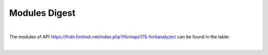 Modules Digest
~~~~~~~~~~~~~~

|

The modules of API https://fndn.fortinet.net/index.php?/fortiapi/175-fortianalyzer/ can be found in the table:

|

.. raw:: html

  <div>
  <input id="myInput" type="text" placeholder="Search..">
  <br>
  <table border="1" class="docutils">
  <colgroup>
  <col width="15%" />
  <col width="10%" />
  <col width="10%" />
  <col width="10%" />
  <col width="55%" />
  </colgroup>
  <thead valign="bottom">
  <tr class="row-odd"><th class="head">Module Name</th>
  <th class="head">Request Methods</th>
  <th class="head">URL parameters</th>
  <th class="head">Main Key</th>
  <th class="head">URLs</th>
  </tr>
  </thead>
  <tbody id="myTable" valign="top">
  <tr class="row-even">
  <td><a class="reference external" href="daemon_docgen/faz_cli_exec_fgfm_reclaimdevtunnel.html">faz_cli_exec_fgfm_reclaimdevtunnel</a></td>
  <td><code class="docutils literal notranslate"><span class="pre">exec</span></code></td>
  <td><code class="docutils literal notranslate"><span class="pre">device_name</span></code></td>
  <td>None</td>
  <td>/cli/global/exec/fgfm/reclaim-dev-tunnel/{device_name}</td>
  </tr>
  <tr class="row-odd">
  <td><a class="reference external" href="docgen/faz_cli_fmupdate_analyzer_virusreport.html">faz_cli_fmupdate_analyzer_virusreport</a></td>
  <td><code class="docutils literal notranslate"><span class="pre">get</span></code><br><code class="docutils literal notranslate"><span class="pre">set</span></code><br><code class="docutils literal notranslate"><span class="pre">update</span></code></td>
  <td>None</td>
  <td>None</td>
  <td>/cli/global/fmupdate/analyzer/virusreport</td>
  </tr>
  <tr class="row-even">
  <td><a class="reference external" href="docgen/faz_cli_fmupdate_avips_advancedlog.html">faz_cli_fmupdate_avips_advancedlog</a></td>
  <td><code class="docutils literal notranslate"><span class="pre">get</span></code><br><code class="docutils literal notranslate"><span class="pre">set</span></code><br><code class="docutils literal notranslate"><span class="pre">update</span></code></td>
  <td>None</td>
  <td>None</td>
  <td>/cli/global/fmupdate/av-ips/advanced-log</td>
  </tr>
  <tr class="row-odd">
  <td><a class="reference external" href="docgen/faz_cli_fmupdate_avips_webproxy.html">faz_cli_fmupdate_avips_webproxy</a></td>
  <td><code class="docutils literal notranslate"><span class="pre">get</span></code><br><code class="docutils literal notranslate"><span class="pre">set</span></code><br><code class="docutils literal notranslate"><span class="pre">update</span></code></td>
  <td>None</td>
  <td>None</td>
  <td>/cli/global/fmupdate/av-ips/web-proxy</td>
  </tr>
  <tr class="row-even">
  <td><a class="reference external" href="docgen/faz_cli_fmupdate_customurllist.html">faz_cli_fmupdate_customurllist</a></td>
  <td><code class="docutils literal notranslate"><span class="pre">get</span></code><br><code class="docutils literal notranslate"><span class="pre">set</span></code><br><code class="docutils literal notranslate"><span class="pre">update</span></code></td>
  <td>None</td>
  <td>None</td>
  <td>/cli/global/fmupdate/custom-url-list</td>
  </tr>
  <tr class="row-odd">
  <td><a class="reference external" href="docgen/faz_cli_fmupdate_diskquota.html">faz_cli_fmupdate_diskquota</a></td>
  <td><code class="docutils literal notranslate"><span class="pre">get</span></code><br><code class="docutils literal notranslate"><span class="pre">set</span></code><br><code class="docutils literal notranslate"><span class="pre">update</span></code></td>
  <td>None</td>
  <td>None</td>
  <td>/cli/global/fmupdate/disk-quota</td>
  </tr>
  <tr class="row-even">
  <td><a class="reference external" href="docgen/faz_cli_fmupdate_fctservices.html">faz_cli_fmupdate_fctservices</a></td>
  <td><code class="docutils literal notranslate"><span class="pre">get</span></code><br><code class="docutils literal notranslate"><span class="pre">set</span></code><br><code class="docutils literal notranslate"><span class="pre">update</span></code></td>
  <td>None</td>
  <td>None</td>
  <td>/cli/global/fmupdate/fct-services</td>
  </tr>
  <tr class="row-odd">
  <td><a class="reference external" href="docgen/faz_cli_fmupdate_fdssetting.html">faz_cli_fmupdate_fdssetting</a></td>
  <td><code class="docutils literal notranslate"><span class="pre">get</span></code><br><code class="docutils literal notranslate"><span class="pre">set</span></code><br><code class="docutils literal notranslate"><span class="pre">update</span></code></td>
  <td>None</td>
  <td>None</td>
  <td>/cli/global/fmupdate/fds-setting</td>
  </tr>
  <tr class="row-even">
  <td><a class="reference external" href="docgen/faz_cli_fmupdate_fdssetting_pushoverride.html">faz_cli_fmupdate_fdssetting_pushoverride</a></td>
  <td><code class="docutils literal notranslate"><span class="pre">get</span></code><br><code class="docutils literal notranslate"><span class="pre">set</span></code><br><code class="docutils literal notranslate"><span class="pre">update</span></code></td>
  <td>None</td>
  <td>None</td>
  <td>/cli/global/fmupdate/fds-setting/push-override</td>
  </tr>
  <tr class="row-odd">
  <td><a class="reference external" href="docgen/faz_cli_fmupdate_fdssetting_pushoverridetoclient.html">faz_cli_fmupdate_fdssetting_pushoverridetoclient</a></td>
  <td><code class="docutils literal notranslate"><span class="pre">get</span></code><br><code class="docutils literal notranslate"><span class="pre">set</span></code><br><code class="docutils literal notranslate"><span class="pre">update</span></code></td>
  <td>None</td>
  <td>None</td>
  <td>/cli/global/fmupdate/fds-setting/push-override-to-client</td>
  </tr>
  <tr class="row-even">
  <td><a class="reference external" href="docgen/faz_cli_fmupdate_fdssetting_pushoverridetoclient_announceip.html">faz_cli_fmupdate_fdssetting_pushoverridetoclient_announceip</a></td>
  <td><code class="docutils literal notranslate"><span class="pre">add</span></code><br><code class="docutils literal notranslate"><span class="pre">get</span></code><br><code class="docutils literal notranslate"><span class="pre">set</span></code><br><code class="docutils literal notranslate"><span class="pre">update</span></code></td>
  <td>None</td>
  <td><code class="docutils literal notranslate"><span class="pre">id</span></code></td>
  <td>/cli/global/fmupdate/fds-setting/push-override-to-client/announce-ip<br>/cli/global/fmupdate/fds-setting/push-override-to-client/announce-ip/{announce-ip}</td>
  </tr>
  <tr class="row-odd">
  <td><a class="reference external" href="docgen/faz_cli_fmupdate_fdssetting_serveroverride.html">faz_cli_fmupdate_fdssetting_serveroverride</a></td>
  <td><code class="docutils literal notranslate"><span class="pre">get</span></code><br><code class="docutils literal notranslate"><span class="pre">set</span></code><br><code class="docutils literal notranslate"><span class="pre">update</span></code></td>
  <td>None</td>
  <td>None</td>
  <td>/cli/global/fmupdate/fds-setting/server-override</td>
  </tr>
  <tr class="row-even">
  <td><a class="reference external" href="docgen/faz_cli_fmupdate_fdssetting_serveroverride_servlist.html">faz_cli_fmupdate_fdssetting_serveroverride_servlist</a></td>
  <td><code class="docutils literal notranslate"><span class="pre">add</span></code><br><code class="docutils literal notranslate"><span class="pre">get</span></code><br><code class="docutils literal notranslate"><span class="pre">set</span></code><br><code class="docutils literal notranslate"><span class="pre">update</span></code></td>
  <td>None</td>
  <td><code class="docutils literal notranslate"><span class="pre">id</span></code></td>
  <td>/cli/global/fmupdate/fds-setting/server-override/servlist<br>/cli/global/fmupdate/fds-setting/server-override/servlist/{servlist}</td>
  </tr>
  <tr class="row-odd">
  <td><a class="reference external" href="docgen/faz_cli_fmupdate_fdssetting_updateschedule.html">faz_cli_fmupdate_fdssetting_updateschedule</a></td>
  <td><code class="docutils literal notranslate"><span class="pre">get</span></code><br><code class="docutils literal notranslate"><span class="pre">set</span></code><br><code class="docutils literal notranslate"><span class="pre">update</span></code></td>
  <td>None</td>
  <td>None</td>
  <td>/cli/global/fmupdate/fds-setting/update-schedule</td>
  </tr>
  <tr class="row-even">
  <td><a class="reference external" href="docgen/faz_cli_fmupdate_fwmsetting.html">faz_cli_fmupdate_fwmsetting</a></td>
  <td><code class="docutils literal notranslate"><span class="pre">get</span></code><br><code class="docutils literal notranslate"><span class="pre">set</span></code><br><code class="docutils literal notranslate"><span class="pre">update</span></code></td>
  <td>None</td>
  <td>None</td>
  <td>/cli/global/fmupdate/fwm-setting</td>
  </tr>
  <tr class="row-odd">
  <td><a class="reference external" href="docgen/faz_cli_fmupdate_fwmsetting_upgradetimeout.html">faz_cli_fmupdate_fwmsetting_upgradetimeout</a></td>
  <td><code class="docutils literal notranslate"><span class="pre">get</span></code><br><code class="docutils literal notranslate"><span class="pre">set</span></code><br><code class="docutils literal notranslate"><span class="pre">update</span></code></td>
  <td>None</td>
  <td>None</td>
  <td>/cli/global/fmupdate/fwm-setting/upgrade-timeout</td>
  </tr>
  <tr class="row-even">
  <td><a class="reference external" href="docgen/faz_cli_fmupdate_multilayer.html">faz_cli_fmupdate_multilayer</a></td>
  <td><code class="docutils literal notranslate"><span class="pre">get</span></code><br><code class="docutils literal notranslate"><span class="pre">set</span></code><br><code class="docutils literal notranslate"><span class="pre">update</span></code></td>
  <td>None</td>
  <td>None</td>
  <td>/cli/global/fmupdate/multilayer</td>
  </tr>
  <tr class="row-odd">
  <td><a class="reference external" href="docgen/faz_cli_fmupdate_publicnetwork.html">faz_cli_fmupdate_publicnetwork</a></td>
  <td><code class="docutils literal notranslate"><span class="pre">get</span></code><br><code class="docutils literal notranslate"><span class="pre">set</span></code><br><code class="docutils literal notranslate"><span class="pre">update</span></code></td>
  <td>None</td>
  <td>None</td>
  <td>/cli/global/fmupdate/publicnetwork</td>
  </tr>
  <tr class="row-even">
  <td><a class="reference external" href="docgen/faz_cli_fmupdate_serveraccesspriorities.html">faz_cli_fmupdate_serveraccesspriorities</a></td>
  <td><code class="docutils literal notranslate"><span class="pre">get</span></code><br><code class="docutils literal notranslate"><span class="pre">set</span></code><br><code class="docutils literal notranslate"><span class="pre">update</span></code></td>
  <td>None</td>
  <td>None</td>
  <td>/cli/global/fmupdate/server-access-priorities</td>
  </tr>
  <tr class="row-odd">
  <td><a class="reference external" href="docgen/faz_cli_fmupdate_serveraccesspriorities_privateserver.html">faz_cli_fmupdate_serveraccesspriorities_privateserver</a></td>
  <td><code class="docutils literal notranslate"><span class="pre">add</span></code><br><code class="docutils literal notranslate"><span class="pre">get</span></code><br><code class="docutils literal notranslate"><span class="pre">set</span></code><br><code class="docutils literal notranslate"><span class="pre">update</span></code></td>
  <td>None</td>
  <td><code class="docutils literal notranslate"><span class="pre">id</span></code></td>
  <td>/cli/global/fmupdate/server-access-priorities/private-server<br>/cli/global/fmupdate/server-access-priorities/private-server/{private-server}</td>
  </tr>
  <tr class="row-even">
  <td><a class="reference external" href="docgen/faz_cli_fmupdate_serveroverridestatus.html">faz_cli_fmupdate_serveroverridestatus</a></td>
  <td><code class="docutils literal notranslate"><span class="pre">get</span></code><br><code class="docutils literal notranslate"><span class="pre">set</span></code><br><code class="docutils literal notranslate"><span class="pre">update</span></code></td>
  <td>None</td>
  <td>None</td>
  <td>/cli/global/fmupdate/server-override-status</td>
  </tr>
  <tr class="row-odd">
  <td><a class="reference external" href="docgen/faz_cli_fmupdate_service.html">faz_cli_fmupdate_service</a></td>
  <td><code class="docutils literal notranslate"><span class="pre">get</span></code><br><code class="docutils literal notranslate"><span class="pre">set</span></code><br><code class="docutils literal notranslate"><span class="pre">update</span></code></td>
  <td>None</td>
  <td>None</td>
  <td>/cli/global/fmupdate/service</td>
  </tr>
  <tr class="row-even">
  <td><a class="reference external" href="docgen/faz_cli_fmupdate_webspam_fgdsetting.html">faz_cli_fmupdate_webspam_fgdsetting</a></td>
  <td><code class="docutils literal notranslate"><span class="pre">get</span></code><br><code class="docutils literal notranslate"><span class="pre">set</span></code><br><code class="docutils literal notranslate"><span class="pre">update</span></code></td>
  <td>None</td>
  <td>None</td>
  <td>/cli/global/fmupdate/web-spam/fgd-setting</td>
  </tr>
  <tr class="row-odd">
  <td><a class="reference external" href="docgen/faz_cli_fmupdate_webspam_fgdsetting_serveroverride.html">faz_cli_fmupdate_webspam_fgdsetting_serveroverride</a></td>
  <td><code class="docutils literal notranslate"><span class="pre">get</span></code><br><code class="docutils literal notranslate"><span class="pre">set</span></code><br><code class="docutils literal notranslate"><span class="pre">update</span></code></td>
  <td>None</td>
  <td>None</td>
  <td>/cli/global/fmupdate/web-spam/fgd-setting/server-override</td>
  </tr>
  <tr class="row-even">
  <td><a class="reference external" href="docgen/faz_cli_fmupdate_webspam_fgdsetting_serveroverride_servlist.html">faz_cli_fmupdate_webspam_fgdsetting_serveroverride_servlist</a></td>
  <td><code class="docutils literal notranslate"><span class="pre">add</span></code><br><code class="docutils literal notranslate"><span class="pre">get</span></code><br><code class="docutils literal notranslate"><span class="pre">set</span></code><br><code class="docutils literal notranslate"><span class="pre">update</span></code></td>
  <td>None</td>
  <td><code class="docutils literal notranslate"><span class="pre">id</span></code></td>
  <td>/cli/global/fmupdate/web-spam/fgd-setting/server-override/servlist<br>/cli/global/fmupdate/web-spam/fgd-setting/server-override/servlist/{servlist}</td>
  </tr>
  <tr class="row-odd">
  <td><a class="reference external" href="docgen/faz_cli_fmupdate_webspam_webproxy.html">faz_cli_fmupdate_webspam_webproxy</a></td>
  <td><code class="docutils literal notranslate"><span class="pre">get</span></code><br><code class="docutils literal notranslate"><span class="pre">set</span></code><br><code class="docutils literal notranslate"><span class="pre">update</span></code></td>
  <td>None</td>
  <td>None</td>
  <td>/cli/global/fmupdate/web-spam/web-proxy</td>
  </tr>
  <tr class="row-even">
  <td><a class="reference external" href="docgen/faz_cli_metafields_system_admin_user.html">faz_cli_metafields_system_admin_user</a></td>
  <td><code class="docutils literal notranslate"><span class="pre">add</span></code><br><code class="docutils literal notranslate"><span class="pre">delete</span></code><br><code class="docutils literal notranslate"><span class="pre">get</span></code><br><code class="docutils literal notranslate"><span class="pre">set</span></code><br><code class="docutils literal notranslate"><span class="pre">update</span></code></td>
  <td>None</td>
  <td>None</td>
  <td>/cli/global/_meta_fields/system/admin/user</td>
  </tr>
  <tr class="row-odd">
  <td><a class="reference external" href="docgen/faz_cli_system_admin_group.html">faz_cli_system_admin_group</a></td>
  <td><code class="docutils literal notranslate"><span class="pre">add</span></code><br><code class="docutils literal notranslate"><span class="pre">get</span></code><br><code class="docutils literal notranslate"><span class="pre">set</span></code><br><code class="docutils literal notranslate"><span class="pre">update</span></code></td>
  <td>None</td>
  <td><code class="docutils literal notranslate"><span class="pre">name</span></code></td>
  <td>/cli/global/system/admin/group<br>/cli/global/system/admin/group/{group}</td>
  </tr>
  <tr class="row-even">
  <td><a class="reference external" href="docgen/faz_cli_system_admin_group_member.html">faz_cli_system_admin_group_member</a></td>
  <td><code class="docutils literal notranslate"><span class="pre">add</span></code><br><code class="docutils literal notranslate"><span class="pre">get</span></code><br><code class="docutils literal notranslate"><span class="pre">set</span></code><br><code class="docutils literal notranslate"><span class="pre">update</span></code></td>
  <td><code class="docutils literal notranslate"><span class="pre">group</span></code></td>
  <td><code class="docutils literal notranslate"><span class="pre">name</span></code></td>
  <td>/cli/global/system/admin/group/{group}/member<br>/cli/global/system/admin/group/{group}/member/{member}</td>
  </tr>
  <tr class="row-odd">
  <td><a class="reference external" href="docgen/faz_cli_system_admin_ldap.html">faz_cli_system_admin_ldap</a></td>
  <td><code class="docutils literal notranslate"><span class="pre">add</span></code><br><code class="docutils literal notranslate"><span class="pre">get</span></code><br><code class="docutils literal notranslate"><span class="pre">set</span></code><br><code class="docutils literal notranslate"><span class="pre">update</span></code></td>
  <td>None</td>
  <td><code class="docutils literal notranslate"><span class="pre">name</span></code></td>
  <td>/cli/global/system/admin/ldap<br>/cli/global/system/admin/ldap/{ldap}</td>
  </tr>
  <tr class="row-even">
  <td><a class="reference external" href="docgen/faz_cli_system_admin_ldap_adom.html">faz_cli_system_admin_ldap_adom</a></td>
  <td><code class="docutils literal notranslate"><span class="pre">add</span></code><br><code class="docutils literal notranslate"><span class="pre">get</span></code><br><code class="docutils literal notranslate"><span class="pre">set</span></code><br><code class="docutils literal notranslate"><span class="pre">update</span></code></td>
  <td><code class="docutils literal notranslate"><span class="pre">ldap</span></code></td>
  <td>None</td>
  <td>/cli/global/system/admin/ldap/{ldap}/adom<br>/cli/global/system/admin/ldap/{ldap}/adom/{adom}</td>
  </tr>
  <tr class="row-odd">
  <td><a class="reference external" href="docgen/faz_cli_system_admin_profile.html">faz_cli_system_admin_profile</a></td>
  <td><code class="docutils literal notranslate"><span class="pre">add</span></code><br><code class="docutils literal notranslate"><span class="pre">get</span></code><br><code class="docutils literal notranslate"><span class="pre">set</span></code><br><code class="docutils literal notranslate"><span class="pre">update</span></code></td>
  <td>None</td>
  <td>None</td>
  <td>/cli/global/system/admin/profile<br>/cli/global/system/admin/profile/{profile}</td>
  </tr>
  <tr class="row-even">
  <td><a class="reference external" href="docgen/faz_cli_system_admin_profile_datamaskcustomfields.html">faz_cli_system_admin_profile_datamaskcustomfields</a></td>
  <td><code class="docutils literal notranslate"><span class="pre">add</span></code><br><code class="docutils literal notranslate"><span class="pre">get</span></code><br><code class="docutils literal notranslate"><span class="pre">set</span></code><br><code class="docutils literal notranslate"><span class="pre">update</span></code></td>
  <td><code class="docutils literal notranslate"><span class="pre">profile</span></code></td>
  <td>None</td>
  <td>/cli/global/system/admin/profile/{profile}/datamask-custom-fields<br>/cli/global/system/admin/profile/{profile}/datamask-custom-fields/{datamask-custom-fields}</td>
  </tr>
  <tr class="row-odd">
  <td><a class="reference external" href="docgen/faz_cli_system_admin_profile_writepasswdprofiles.html">faz_cli_system_admin_profile_writepasswdprofiles</a></td>
  <td><code class="docutils literal notranslate"><span class="pre">add</span></code><br><code class="docutils literal notranslate"><span class="pre">get</span></code><br><code class="docutils literal notranslate"><span class="pre">set</span></code><br><code class="docutils literal notranslate"><span class="pre">update</span></code></td>
  <td><code class="docutils literal notranslate"><span class="pre">profile</span></code></td>
  <td>None</td>
  <td>/cli/global/system/admin/profile/{profile}/write-passwd-profiles<br>/cli/global/system/admin/profile/{profile}/write-passwd-profiles/{write-passwd-profiles}</td>
  </tr>
  <tr class="row-even">
  <td><a class="reference external" href="docgen/faz_cli_system_admin_profile_writepasswduserlist.html">faz_cli_system_admin_profile_writepasswduserlist</a></td>
  <td><code class="docutils literal notranslate"><span class="pre">add</span></code><br><code class="docutils literal notranslate"><span class="pre">get</span></code><br><code class="docutils literal notranslate"><span class="pre">set</span></code><br><code class="docutils literal notranslate"><span class="pre">update</span></code></td>
  <td><code class="docutils literal notranslate"><span class="pre">profile</span></code></td>
  <td>None</td>
  <td>/cli/global/system/admin/profile/{profile}/write-passwd-user-list<br>/cli/global/system/admin/profile/{profile}/write-passwd-user-list/{write-passwd-user-list}</td>
  </tr>
  <tr class="row-odd">
  <td><a class="reference external" href="docgen/faz_cli_system_admin_radius.html">faz_cli_system_admin_radius</a></td>
  <td><code class="docutils literal notranslate"><span class="pre">add</span></code><br><code class="docutils literal notranslate"><span class="pre">get</span></code><br><code class="docutils literal notranslate"><span class="pre">set</span></code><br><code class="docutils literal notranslate"><span class="pre">update</span></code></td>
  <td>None</td>
  <td><code class="docutils literal notranslate"><span class="pre">name</span></code></td>
  <td>/cli/global/system/admin/radius<br>/cli/global/system/admin/radius/{radius}</td>
  </tr>
  <tr class="row-even">
  <td><a class="reference external" href="docgen/faz_cli_system_admin_setting.html">faz_cli_system_admin_setting</a></td>
  <td><code class="docutils literal notranslate"><span class="pre">get</span></code><br><code class="docutils literal notranslate"><span class="pre">set</span></code><br><code class="docutils literal notranslate"><span class="pre">update</span></code></td>
  <td>None</td>
  <td>None</td>
  <td>/cli/global/system/admin/setting</td>
  </tr>
  <tr class="row-odd">
  <td><a class="reference external" href="docgen/faz_cli_system_admin_tacacs.html">faz_cli_system_admin_tacacs</a></td>
  <td><code class="docutils literal notranslate"><span class="pre">add</span></code><br><code class="docutils literal notranslate"><span class="pre">get</span></code><br><code class="docutils literal notranslate"><span class="pre">set</span></code><br><code class="docutils literal notranslate"><span class="pre">update</span></code></td>
  <td>None</td>
  <td><code class="docutils literal notranslate"><span class="pre">name</span></code></td>
  <td>/cli/global/system/admin/tacacs<br>/cli/global/system/admin/tacacs/{tacacs}</td>
  </tr>
  <tr class="row-even">
  <td><a class="reference external" href="docgen/faz_cli_system_admin_user.html">faz_cli_system_admin_user</a></td>
  <td><code class="docutils literal notranslate"><span class="pre">add</span></code><br><code class="docutils literal notranslate"><span class="pre">get</span></code><br><code class="docutils literal notranslate"><span class="pre">set</span></code><br><code class="docutils literal notranslate"><span class="pre">update</span></code></td>
  <td>None</td>
  <td><code class="docutils literal notranslate"><span class="pre">userid</span></code></td>
  <td>/cli/global/system/admin/user<br>/cli/global/system/admin/user/{user}</td>
  </tr>
  <tr class="row-odd">
  <td><a class="reference external" href="docgen/faz_cli_system_admin_user_adom.html">faz_cli_system_admin_user_adom</a></td>
  <td><code class="docutils literal notranslate"><span class="pre">add</span></code><br><code class="docutils literal notranslate"><span class="pre">get</span></code><br><code class="docutils literal notranslate"><span class="pre">set</span></code><br><code class="docutils literal notranslate"><span class="pre">update</span></code></td>
  <td><code class="docutils literal notranslate"><span class="pre">user</span></code></td>
  <td><code class="docutils literal notranslate"><span class="pre">adom-name</span></code></td>
  <td>/cli/global/system/admin/user/{user}/adom<br>/cli/global/system/admin/user/{user}/adom/{adom}</td>
  </tr>
  <tr class="row-even">
  <td><a class="reference external" href="docgen/faz_cli_system_admin_user_adomexclude.html">faz_cli_system_admin_user_adomexclude</a></td>
  <td><code class="docutils literal notranslate"><span class="pre">add</span></code><br><code class="docutils literal notranslate"><span class="pre">get</span></code><br><code class="docutils literal notranslate"><span class="pre">set</span></code><br><code class="docutils literal notranslate"><span class="pre">update</span></code></td>
  <td><code class="docutils literal notranslate"><span class="pre">user</span></code></td>
  <td><code class="docutils literal notranslate"><span class="pre">adom-name</span></code></td>
  <td>/cli/global/system/admin/user/{user}/adom-exclude<br>/cli/global/system/admin/user/{user}/adom-exclude/{adom-exclude}</td>
  </tr>
  <tr class="row-odd">
  <td><a class="reference external" href="docgen/faz_cli_system_admin_user_dashboard.html">faz_cli_system_admin_user_dashboard</a></td>
  <td><code class="docutils literal notranslate"><span class="pre">add</span></code><br><code class="docutils literal notranslate"><span class="pre">get</span></code><br><code class="docutils literal notranslate"><span class="pre">set</span></code><br><code class="docutils literal notranslate"><span class="pre">update</span></code></td>
  <td><code class="docutils literal notranslate"><span class="pre">user</span></code></td>
  <td><code class="docutils literal notranslate"><span class="pre">tabid</span></code></td>
  <td>/cli/global/system/admin/user/{user}/dashboard<br>/cli/global/system/admin/user/{user}/dashboard/{dashboard}</td>
  </tr>
  <tr class="row-even">
  <td><a class="reference external" href="docgen/faz_cli_system_admin_user_dashboardtabs.html">faz_cli_system_admin_user_dashboardtabs</a></td>
  <td><code class="docutils literal notranslate"><span class="pre">add</span></code><br><code class="docutils literal notranslate"><span class="pre">get</span></code><br><code class="docutils literal notranslate"><span class="pre">set</span></code><br><code class="docutils literal notranslate"><span class="pre">update</span></code></td>
  <td><code class="docutils literal notranslate"><span class="pre">user</span></code></td>
  <td><code class="docutils literal notranslate"><span class="pre">name</span></code></td>
  <td>/cli/global/system/admin/user/{user}/dashboard-tabs<br>/cli/global/system/admin/user/{user}/dashboard-tabs/{dashboard-tabs}</td>
  </tr>
  <tr class="row-odd">
  <td><a class="reference external" href="docgen/faz_cli_system_admin_user_metadata.html">faz_cli_system_admin_user_metadata</a></td>
  <td><code class="docutils literal notranslate"><span class="pre">add</span></code><br><code class="docutils literal notranslate"><span class="pre">get</span></code><br><code class="docutils literal notranslate"><span class="pre">set</span></code><br><code class="docutils literal notranslate"><span class="pre">update</span></code></td>
  <td><code class="docutils literal notranslate"><span class="pre">user</span></code></td>
  <td><code class="docutils literal notranslate"><span class="pre">fieldname</span></code></td>
  <td>/cli/global/system/admin/user/{user}/meta-data<br>/cli/global/system/admin/user/{user}/meta-data/{meta-data}</td>
  </tr>
  <tr class="row-even">
  <td><a class="reference external" href="docgen/faz_cli_system_admin_user_policypackage.html">faz_cli_system_admin_user_policypackage</a></td>
  <td><code class="docutils literal notranslate"><span class="pre">add</span></code><br><code class="docutils literal notranslate"><span class="pre">get</span></code><br><code class="docutils literal notranslate"><span class="pre">set</span></code><br><code class="docutils literal notranslate"><span class="pre">update</span></code></td>
  <td><code class="docutils literal notranslate"><span class="pre">user</span></code></td>
  <td><code class="docutils literal notranslate"><span class="pre">policy-package-name</span></code></td>
  <td>/cli/global/system/admin/user/{user}/policy-package<br>/cli/global/system/admin/user/{user}/policy-package/{policy-package}</td>
  </tr>
  <tr class="row-odd">
  <td><a class="reference external" href="docgen/faz_cli_system_admin_user_restrictdevvdom.html">faz_cli_system_admin_user_restrictdevvdom</a></td>
  <td><code class="docutils literal notranslate"><span class="pre">add</span></code><br><code class="docutils literal notranslate"><span class="pre">get</span></code><br><code class="docutils literal notranslate"><span class="pre">set</span></code><br><code class="docutils literal notranslate"><span class="pre">update</span></code></td>
  <td><code class="docutils literal notranslate"><span class="pre">user</span></code></td>
  <td><code class="docutils literal notranslate"><span class="pre">dev-vdom</span></code></td>
  <td>/cli/global/system/admin/user/{user}/restrict-dev-vdom<br>/cli/global/system/admin/user/{user}/restrict-dev-vdom/{restrict-dev-vdom}</td>
  </tr>
  <tr class="row-even">
  <td><a class="reference external" href="docgen/faz_cli_system_alertconsole.html">faz_cli_system_alertconsole</a></td>
  <td><code class="docutils literal notranslate"><span class="pre">get</span></code><br><code class="docutils literal notranslate"><span class="pre">set</span></code><br><code class="docutils literal notranslate"><span class="pre">update</span></code></td>
  <td>None</td>
  <td>None</td>
  <td>/cli/global/system/alert-console</td>
  </tr>
  <tr class="row-odd">
  <td><a class="reference external" href="docgen/faz_cli_system_alertemail.html">faz_cli_system_alertemail</a></td>
  <td><code class="docutils literal notranslate"><span class="pre">get</span></code><br><code class="docutils literal notranslate"><span class="pre">set</span></code><br><code class="docutils literal notranslate"><span class="pre">update</span></code></td>
  <td>None</td>
  <td>None</td>
  <td>/cli/global/system/alertemail</td>
  </tr>
  <tr class="row-even">
  <td><a class="reference external" href="docgen/faz_cli_system_alertevent.html">faz_cli_system_alertevent</a></td>
  <td><code class="docutils literal notranslate"><span class="pre">add</span></code><br><code class="docutils literal notranslate"><span class="pre">get</span></code><br><code class="docutils literal notranslate"><span class="pre">set</span></code><br><code class="docutils literal notranslate"><span class="pre">update</span></code></td>
  <td>None</td>
  <td><code class="docutils literal notranslate"><span class="pre">name</span></code></td>
  <td>/cli/global/system/alert-event<br>/cli/global/system/alert-event/{alert-event}</td>
  </tr>
  <tr class="row-odd">
  <td><a class="reference external" href="docgen/faz_cli_system_alertevent_alertdestination.html">faz_cli_system_alertevent_alertdestination</a></td>
  <td><code class="docutils literal notranslate"><span class="pre">add</span></code><br><code class="docutils literal notranslate"><span class="pre">get</span></code><br><code class="docutils literal notranslate"><span class="pre">set</span></code><br><code class="docutils literal notranslate"><span class="pre">update</span></code></td>
  <td><code class="docutils literal notranslate"><span class="pre">alert-event</span></code></td>
  <td>None</td>
  <td>/cli/global/system/alert-event/{alert-event}/alert-destination<br>/cli/global/system/alert-event/{alert-event}/alert-destination/{alert-destination}</td>
  </tr>
  <tr class="row-even">
  <td><a class="reference external" href="docgen/faz_cli_system_autodelete.html">faz_cli_system_autodelete</a></td>
  <td><code class="docutils literal notranslate"><span class="pre">get</span></code><br><code class="docutils literal notranslate"><span class="pre">set</span></code><br><code class="docutils literal notranslate"><span class="pre">update</span></code></td>
  <td>None</td>
  <td>None</td>
  <td>/cli/global/system/auto-delete</td>
  </tr>
  <tr class="row-odd">
  <td><a class="reference external" href="docgen/faz_cli_system_autodelete_dlpfilesautodeletion.html">faz_cli_system_autodelete_dlpfilesautodeletion</a></td>
  <td><code class="docutils literal notranslate"><span class="pre">get</span></code><br><code class="docutils literal notranslate"><span class="pre">set</span></code><br><code class="docutils literal notranslate"><span class="pre">update</span></code></td>
  <td>None</td>
  <td>None</td>
  <td>/cli/global/system/auto-delete/dlp-files-auto-deletion</td>
  </tr>
  <tr class="row-even">
  <td><a class="reference external" href="docgen/faz_cli_system_autodelete_logautodeletion.html">faz_cli_system_autodelete_logautodeletion</a></td>
  <td><code class="docutils literal notranslate"><span class="pre">get</span></code><br><code class="docutils literal notranslate"><span class="pre">set</span></code><br><code class="docutils literal notranslate"><span class="pre">update</span></code></td>
  <td>None</td>
  <td>None</td>
  <td>/cli/global/system/auto-delete/log-auto-deletion</td>
  </tr>
  <tr class="row-odd">
  <td><a class="reference external" href="docgen/faz_cli_system_autodelete_quarantinefilesautodeletion.html">faz_cli_system_autodelete_quarantinefilesautodeletion</a></td>
  <td><code class="docutils literal notranslate"><span class="pre">get</span></code><br><code class="docutils literal notranslate"><span class="pre">set</span></code><br><code class="docutils literal notranslate"><span class="pre">update</span></code></td>
  <td>None</td>
  <td>None</td>
  <td>/cli/global/system/auto-delete/quarantine-files-auto-deletion</td>
  </tr>
  <tr class="row-even">
  <td><a class="reference external" href="docgen/faz_cli_system_autodelete_reportautodeletion.html">faz_cli_system_autodelete_reportautodeletion</a></td>
  <td><code class="docutils literal notranslate"><span class="pre">get</span></code><br><code class="docutils literal notranslate"><span class="pre">set</span></code><br><code class="docutils literal notranslate"><span class="pre">update</span></code></td>
  <td>None</td>
  <td>None</td>
  <td>/cli/global/system/auto-delete/report-auto-deletion</td>
  </tr>
  <tr class="row-odd">
  <td><a class="reference external" href="docgen/faz_cli_system_backup_allsettings.html">faz_cli_system_backup_allsettings</a></td>
  <td><code class="docutils literal notranslate"><span class="pre">get</span></code><br><code class="docutils literal notranslate"><span class="pre">set</span></code><br><code class="docutils literal notranslate"><span class="pre">update</span></code></td>
  <td>None</td>
  <td>None</td>
  <td>/cli/global/system/backup/all-settings</td>
  </tr>
  <tr class="row-even">
  <td><a class="reference external" href="docgen/faz_cli_system_centralmanagement.html">faz_cli_system_centralmanagement</a></td>
  <td><code class="docutils literal notranslate"><span class="pre">get</span></code><br><code class="docutils literal notranslate"><span class="pre">set</span></code><br><code class="docutils literal notranslate"><span class="pre">update</span></code></td>
  <td>None</td>
  <td>None</td>
  <td>/cli/global/system/central-management</td>
  </tr>
  <tr class="row-odd">
  <td><a class="reference external" href="docgen/faz_cli_system_certificate_ca.html">faz_cli_system_certificate_ca</a></td>
  <td><code class="docutils literal notranslate"><span class="pre">add</span></code><br><code class="docutils literal notranslate"><span class="pre">get</span></code><br><code class="docutils literal notranslate"><span class="pre">set</span></code><br><code class="docutils literal notranslate"><span class="pre">update</span></code></td>
  <td>None</td>
  <td><code class="docutils literal notranslate"><span class="pre">name</span></code></td>
  <td>/cli/global/system/certificate/ca<br>/cli/global/system/certificate/ca/{ca}</td>
  </tr>
  <tr class="row-even">
  <td><a class="reference external" href="docgen/faz_cli_system_certificate_crl.html">faz_cli_system_certificate_crl</a></td>
  <td><code class="docutils literal notranslate"><span class="pre">add</span></code><br><code class="docutils literal notranslate"><span class="pre">get</span></code><br><code class="docutils literal notranslate"><span class="pre">set</span></code><br><code class="docutils literal notranslate"><span class="pre">update</span></code></td>
  <td>None</td>
  <td><code class="docutils literal notranslate"><span class="pre">name</span></code></td>
  <td>/cli/global/system/certificate/crl<br>/cli/global/system/certificate/crl/{crl}</td>
  </tr>
  <tr class="row-odd">
  <td><a class="reference external" href="docgen/faz_cli_system_certificate_local.html">faz_cli_system_certificate_local</a></td>
  <td><code class="docutils literal notranslate"><span class="pre">add</span></code><br><code class="docutils literal notranslate"><span class="pre">get</span></code><br><code class="docutils literal notranslate"><span class="pre">set</span></code><br><code class="docutils literal notranslate"><span class="pre">update</span></code></td>
  <td>None</td>
  <td><code class="docutils literal notranslate"><span class="pre">name</span></code></td>
  <td>/cli/global/system/certificate/local<br>/cli/global/system/certificate/local/{local}</td>
  </tr>
  <tr class="row-even">
  <td><a class="reference external" href="docgen/faz_cli_system_certificate_oftp.html">faz_cli_system_certificate_oftp</a></td>
  <td><code class="docutils literal notranslate"><span class="pre">get</span></code><br><code class="docutils literal notranslate"><span class="pre">set</span></code><br><code class="docutils literal notranslate"><span class="pre">update</span></code></td>
  <td>None</td>
  <td>None</td>
  <td>/cli/global/system/certificate/oftp</td>
  </tr>
  <tr class="row-odd">
  <td><a class="reference external" href="docgen/faz_cli_system_certificate_remote.html">faz_cli_system_certificate_remote</a></td>
  <td><code class="docutils literal notranslate"><span class="pre">add</span></code><br><code class="docutils literal notranslate"><span class="pre">get</span></code><br><code class="docutils literal notranslate"><span class="pre">set</span></code><br><code class="docutils literal notranslate"><span class="pre">update</span></code></td>
  <td>None</td>
  <td><code class="docutils literal notranslate"><span class="pre">name</span></code></td>
  <td>/cli/global/system/certificate/remote<br>/cli/global/system/certificate/remote/{remote}</td>
  </tr>
  <tr class="row-even">
  <td><a class="reference external" href="docgen/faz_cli_system_certificate_ssh.html">faz_cli_system_certificate_ssh</a></td>
  <td><code class="docutils literal notranslate"><span class="pre">add</span></code><br><code class="docutils literal notranslate"><span class="pre">get</span></code><br><code class="docutils literal notranslate"><span class="pre">set</span></code><br><code class="docutils literal notranslate"><span class="pre">update</span></code></td>
  <td>None</td>
  <td><code class="docutils literal notranslate"><span class="pre">name</span></code></td>
  <td>/cli/global/system/certificate/ssh<br>/cli/global/system/certificate/ssh/{ssh}</td>
  </tr>
  <tr class="row-odd">
  <td><a class="reference external" href="docgen/faz_cli_system_connector.html">faz_cli_system_connector</a></td>
  <td><code class="docutils literal notranslate"><span class="pre">get</span></code><br><code class="docutils literal notranslate"><span class="pre">set</span></code><br><code class="docutils literal notranslate"><span class="pre">update</span></code></td>
  <td>None</td>
  <td>None</td>
  <td>/cli/global/system/connector</td>
  </tr>
  <tr class="row-even">
  <td><a class="reference external" href="docgen/faz_cli_system_csf.html">faz_cli_system_csf</a></td>
  <td><code class="docutils literal notranslate"><span class="pre">get</span></code><br><code class="docutils literal notranslate"><span class="pre">set</span></code><br><code class="docutils literal notranslate"><span class="pre">update</span></code></td>
  <td>None</td>
  <td>None</td>
  <td>/cli/global/system/csf</td>
  </tr>
  <tr class="row-odd">
  <td><a class="reference external" href="docgen/faz_cli_system_csf_fabricconnector.html">faz_cli_system_csf_fabricconnector</a></td>
  <td><code class="docutils literal notranslate"><span class="pre">add</span></code><br><code class="docutils literal notranslate"><span class="pre">get</span></code><br><code class="docutils literal notranslate"><span class="pre">set</span></code><br><code class="docutils literal notranslate"><span class="pre">update</span></code></td>
  <td>None</td>
  <td>None</td>
  <td>/cli/global/system/csf/fabric-connector<br>/cli/global/system/csf/fabric-connector/{fabric-connector}</td>
  </tr>
  <tr class="row-even">
  <td><a class="reference external" href="docgen/faz_cli_system_csf_trustedlist.html">faz_cli_system_csf_trustedlist</a></td>
  <td><code class="docutils literal notranslate"><span class="pre">add</span></code><br><code class="docutils literal notranslate"><span class="pre">get</span></code><br><code class="docutils literal notranslate"><span class="pre">set</span></code><br><code class="docutils literal notranslate"><span class="pre">update</span></code></td>
  <td>None</td>
  <td><code class="docutils literal notranslate"><span class="pre">name</span></code></td>
  <td>/cli/global/system/csf/trusted-list<br>/cli/global/system/csf/trusted-list/{trusted-list}</td>
  </tr>
  <tr class="row-odd">
  <td><a class="reference external" href="docgen/faz_cli_system_dns.html">faz_cli_system_dns</a></td>
  <td><code class="docutils literal notranslate"><span class="pre">get</span></code><br><code class="docutils literal notranslate"><span class="pre">set</span></code><br><code class="docutils literal notranslate"><span class="pre">update</span></code></td>
  <td>None</td>
  <td>None</td>
  <td>/cli/global/system/dns</td>
  </tr>
  <tr class="row-even">
  <td><a class="reference external" href="docgen/faz_cli_system_docker.html">faz_cli_system_docker</a></td>
  <td><code class="docutils literal notranslate"><span class="pre">get</span></code><br><code class="docutils literal notranslate"><span class="pre">set</span></code><br><code class="docutils literal notranslate"><span class="pre">update</span></code></td>
  <td>None</td>
  <td>None</td>
  <td>/cli/global/system/docker</td>
  </tr>
  <tr class="row-odd">
  <td><a class="reference external" href="docgen/faz_cli_system_fips.html">faz_cli_system_fips</a></td>
  <td><code class="docutils literal notranslate"><span class="pre">get</span></code><br><code class="docutils literal notranslate"><span class="pre">set</span></code><br><code class="docutils literal notranslate"><span class="pre">update</span></code></td>
  <td>None</td>
  <td>None</td>
  <td>/cli/global/system/fips</td>
  </tr>
  <tr class="row-even">
  <td><a class="reference external" href="docgen/faz_cli_system_fortiview_autocache.html">faz_cli_system_fortiview_autocache</a></td>
  <td><code class="docutils literal notranslate"><span class="pre">get</span></code><br><code class="docutils literal notranslate"><span class="pre">set</span></code><br><code class="docutils literal notranslate"><span class="pre">update</span></code></td>
  <td>None</td>
  <td>None</td>
  <td>/cli/global/system/fortiview/auto-cache</td>
  </tr>
  <tr class="row-odd">
  <td><a class="reference external" href="docgen/faz_cli_system_fortiview_setting.html">faz_cli_system_fortiview_setting</a></td>
  <td><code class="docutils literal notranslate"><span class="pre">get</span></code><br><code class="docutils literal notranslate"><span class="pre">set</span></code><br><code class="docutils literal notranslate"><span class="pre">update</span></code></td>
  <td>None</td>
  <td>None</td>
  <td>/cli/global/system/fortiview/setting</td>
  </tr>
  <tr class="row-even">
  <td><a class="reference external" href="docgen/faz_cli_system_global.html">faz_cli_system_global</a></td>
  <td><code class="docutils literal notranslate"><span class="pre">get</span></code><br><code class="docutils literal notranslate"><span class="pre">set</span></code><br><code class="docutils literal notranslate"><span class="pre">update</span></code></td>
  <td>None</td>
  <td>None</td>
  <td>/cli/global/system/global</td>
  </tr>
  <tr class="row-odd">
  <td><a class="reference external" href="docgen/faz_cli_system_guiact.html">faz_cli_system_guiact</a></td>
  <td><code class="docutils literal notranslate"><span class="pre">get</span></code><br><code class="docutils literal notranslate"><span class="pre">set</span></code><br><code class="docutils literal notranslate"><span class="pre">update</span></code></td>
  <td>None</td>
  <td>None</td>
  <td>/cli/global/system/guiact</td>
  </tr>
  <tr class="row-even">
  <td><a class="reference external" href="docgen/faz_cli_system_ha.html">faz_cli_system_ha</a></td>
  <td><code class="docutils literal notranslate"><span class="pre">get</span></code><br><code class="docutils literal notranslate"><span class="pre">set</span></code><br><code class="docutils literal notranslate"><span class="pre">update</span></code></td>
  <td>None</td>
  <td>None</td>
  <td>/cli/global/system/ha</td>
  </tr>
  <tr class="row-odd">
  <td><a class="reference external" href="docgen/faz_cli_system_ha_peer.html">faz_cli_system_ha_peer</a></td>
  <td><code class="docutils literal notranslate"><span class="pre">add</span></code><br><code class="docutils literal notranslate"><span class="pre">get</span></code><br><code class="docutils literal notranslate"><span class="pre">set</span></code><br><code class="docutils literal notranslate"><span class="pre">update</span></code></td>
  <td>None</td>
  <td><code class="docutils literal notranslate"><span class="pre">id</span></code></td>
  <td>/cli/global/system/ha/peer<br>/cli/global/system/ha/peer/{peer}</td>
  </tr>
  <tr class="row-even">
  <td><a class="reference external" href="docgen/faz_cli_system_ha_privatepeer.html">faz_cli_system_ha_privatepeer</a></td>
  <td><code class="docutils literal notranslate"><span class="pre">add</span></code><br><code class="docutils literal notranslate"><span class="pre">get</span></code><br><code class="docutils literal notranslate"><span class="pre">set</span></code><br><code class="docutils literal notranslate"><span class="pre">update</span></code></td>
  <td>None</td>
  <td><code class="docutils literal notranslate"><span class="pre">id</span></code></td>
  <td>/cli/global/system/ha/private-peer<br>/cli/global/system/ha/private-peer/{private-peer}</td>
  </tr>
  <tr class="row-odd">
  <td><a class="reference external" href="docgen/faz_cli_system_ha_vip.html">faz_cli_system_ha_vip</a></td>
  <td><code class="docutils literal notranslate"><span class="pre">add</span></code><br><code class="docutils literal notranslate"><span class="pre">get</span></code><br><code class="docutils literal notranslate"><span class="pre">set</span></code><br><code class="docutils literal notranslate"><span class="pre">update</span></code></td>
  <td>None</td>
  <td><code class="docutils literal notranslate"><span class="pre">id</span></code></td>
  <td>/cli/global/system/ha/vip<br>/cli/global/system/ha/vip/{vip}</td>
  </tr>
  <tr class="row-even">
  <td><a class="reference external" href="docgen/faz_cli_system_interface.html">faz_cli_system_interface</a></td>
  <td><code class="docutils literal notranslate"><span class="pre">add</span></code><br><code class="docutils literal notranslate"><span class="pre">get</span></code><br><code class="docutils literal notranslate"><span class="pre">set</span></code><br><code class="docutils literal notranslate"><span class="pre">update</span></code></td>
  <td>None</td>
  <td><code class="docutils literal notranslate"><span class="pre">name</span></code></td>
  <td>/cli/global/system/interface<br>/cli/global/system/interface/{interface}</td>
  </tr>
  <tr class="row-odd">
  <td><a class="reference external" href="docgen/faz_cli_system_interface_ipv6.html">faz_cli_system_interface_ipv6</a></td>
  <td><code class="docutils literal notranslate"><span class="pre">get</span></code><br><code class="docutils literal notranslate"><span class="pre">set</span></code><br><code class="docutils literal notranslate"><span class="pre">update</span></code></td>
  <td><code class="docutils literal notranslate"><span class="pre">interface</span></code></td>
  <td>None</td>
  <td>/cli/global/system/interface/{interface}/ipv6</td>
  </tr>
  <tr class="row-even">
  <td><a class="reference external" href="docgen/faz_cli_system_interface_member.html">faz_cli_system_interface_member</a></td>
  <td><code class="docutils literal notranslate"><span class="pre">add</span></code><br><code class="docutils literal notranslate"><span class="pre">get</span></code><br><code class="docutils literal notranslate"><span class="pre">set</span></code><br><code class="docutils literal notranslate"><span class="pre">update</span></code></td>
  <td><code class="docutils literal notranslate"><span class="pre">interface</span></code></td>
  <td>None</td>
  <td>/cli/global/system/interface/{interface}/member<br>/cli/global/system/interface/{interface}/member/{member}</td>
  </tr>
  <tr class="row-odd">
  <td><a class="reference external" href="docgen/faz_cli_system_localinpolicy.html">faz_cli_system_localinpolicy</a></td>
  <td><code class="docutils literal notranslate"><span class="pre">add</span></code><br><code class="docutils literal notranslate"><span class="pre">get</span></code><br><code class="docutils literal notranslate"><span class="pre">set</span></code><br><code class="docutils literal notranslate"><span class="pre">update</span></code></td>
  <td>None</td>
  <td><code class="docutils literal notranslate"><span class="pre">id</span></code></td>
  <td>/cli/global/system/local-in-policy<br>/cli/global/system/local-in-policy/{local-in-policy}</td>
  </tr>
  <tr class="row-even">
  <td><a class="reference external" href="docgen/faz_cli_system_localinpolicy6.html">faz_cli_system_localinpolicy6</a></td>
  <td><code class="docutils literal notranslate"><span class="pre">add</span></code><br><code class="docutils literal notranslate"><span class="pre">get</span></code><br><code class="docutils literal notranslate"><span class="pre">set</span></code><br><code class="docutils literal notranslate"><span class="pre">update</span></code></td>
  <td>None</td>
  <td><code class="docutils literal notranslate"><span class="pre">id</span></code></td>
  <td>/cli/global/system/local-in-policy6<br>/cli/global/system/local-in-policy6/{local-in-policy6}</td>
  </tr>
  <tr class="row-odd">
  <td><a class="reference external" href="docgen/faz_cli_system_locallog_disk_filter.html">faz_cli_system_locallog_disk_filter</a></td>
  <td><code class="docutils literal notranslate"><span class="pre">get</span></code><br><code class="docutils literal notranslate"><span class="pre">set</span></code><br><code class="docutils literal notranslate"><span class="pre">update</span></code></td>
  <td>None</td>
  <td>None</td>
  <td>/cli/global/system/locallog/disk/filter</td>
  </tr>
  <tr class="row-even">
  <td><a class="reference external" href="docgen/faz_cli_system_locallog_disk_setting.html">faz_cli_system_locallog_disk_setting</a></td>
  <td><code class="docutils literal notranslate"><span class="pre">get</span></code><br><code class="docutils literal notranslate"><span class="pre">set</span></code><br><code class="docutils literal notranslate"><span class="pre">update</span></code></td>
  <td>None</td>
  <td>None</td>
  <td>/cli/global/system/locallog/disk/setting</td>
  </tr>
  <tr class="row-odd">
  <td><a class="reference external" href="docgen/faz_cli_system_locallog_fortianalyzer2_filter.html">faz_cli_system_locallog_fortianalyzer2_filter</a></td>
  <td><code class="docutils literal notranslate"><span class="pre">get</span></code><br><code class="docutils literal notranslate"><span class="pre">set</span></code><br><code class="docutils literal notranslate"><span class="pre">update</span></code></td>
  <td>None</td>
  <td>None</td>
  <td>/cli/global/system/locallog/fortianalyzer2/filter</td>
  </tr>
  <tr class="row-even">
  <td><a class="reference external" href="docgen/faz_cli_system_locallog_fortianalyzer2_setting.html">faz_cli_system_locallog_fortianalyzer2_setting</a></td>
  <td><code class="docutils literal notranslate"><span class="pre">get</span></code><br><code class="docutils literal notranslate"><span class="pre">set</span></code><br><code class="docutils literal notranslate"><span class="pre">update</span></code></td>
  <td>None</td>
  <td>None</td>
  <td>/cli/global/system/locallog/fortianalyzer2/setting</td>
  </tr>
  <tr class="row-odd">
  <td><a class="reference external" href="docgen/faz_cli_system_locallog_fortianalyzer3_filter.html">faz_cli_system_locallog_fortianalyzer3_filter</a></td>
  <td><code class="docutils literal notranslate"><span class="pre">get</span></code><br><code class="docutils literal notranslate"><span class="pre">set</span></code><br><code class="docutils literal notranslate"><span class="pre">update</span></code></td>
  <td>None</td>
  <td>None</td>
  <td>/cli/global/system/locallog/fortianalyzer3/filter</td>
  </tr>
  <tr class="row-even">
  <td><a class="reference external" href="docgen/faz_cli_system_locallog_fortianalyzer3_setting.html">faz_cli_system_locallog_fortianalyzer3_setting</a></td>
  <td><code class="docutils literal notranslate"><span class="pre">get</span></code><br><code class="docutils literal notranslate"><span class="pre">set</span></code><br><code class="docutils literal notranslate"><span class="pre">update</span></code></td>
  <td>None</td>
  <td>None</td>
  <td>/cli/global/system/locallog/fortianalyzer3/setting</td>
  </tr>
  <tr class="row-odd">
  <td><a class="reference external" href="docgen/faz_cli_system_locallog_fortianalyzer_filter.html">faz_cli_system_locallog_fortianalyzer_filter</a></td>
  <td><code class="docutils literal notranslate"><span class="pre">get</span></code><br><code class="docutils literal notranslate"><span class="pre">set</span></code><br><code class="docutils literal notranslate"><span class="pre">update</span></code></td>
  <td>None</td>
  <td>None</td>
  <td>/cli/global/system/locallog/fortianalyzer/filter</td>
  </tr>
  <tr class="row-even">
  <td><a class="reference external" href="docgen/faz_cli_system_locallog_fortianalyzer_setting.html">faz_cli_system_locallog_fortianalyzer_setting</a></td>
  <td><code class="docutils literal notranslate"><span class="pre">get</span></code><br><code class="docutils literal notranslate"><span class="pre">set</span></code><br><code class="docutils literal notranslate"><span class="pre">update</span></code></td>
  <td>None</td>
  <td>None</td>
  <td>/cli/global/system/locallog/fortianalyzer/setting</td>
  </tr>
  <tr class="row-odd">
  <td><a class="reference external" href="docgen/faz_cli_system_locallog_memory_filter.html">faz_cli_system_locallog_memory_filter</a></td>
  <td><code class="docutils literal notranslate"><span class="pre">get</span></code><br><code class="docutils literal notranslate"><span class="pre">set</span></code><br><code class="docutils literal notranslate"><span class="pre">update</span></code></td>
  <td>None</td>
  <td>None</td>
  <td>/cli/global/system/locallog/memory/filter</td>
  </tr>
  <tr class="row-even">
  <td><a class="reference external" href="docgen/faz_cli_system_locallog_memory_setting.html">faz_cli_system_locallog_memory_setting</a></td>
  <td><code class="docutils literal notranslate"><span class="pre">get</span></code><br><code class="docutils literal notranslate"><span class="pre">set</span></code><br><code class="docutils literal notranslate"><span class="pre">update</span></code></td>
  <td>None</td>
  <td>None</td>
  <td>/cli/global/system/locallog/memory/setting</td>
  </tr>
  <tr class="row-odd">
  <td><a class="reference external" href="docgen/faz_cli_system_locallog_setting.html">faz_cli_system_locallog_setting</a></td>
  <td><code class="docutils literal notranslate"><span class="pre">get</span></code><br><code class="docutils literal notranslate"><span class="pre">set</span></code><br><code class="docutils literal notranslate"><span class="pre">update</span></code></td>
  <td>None</td>
  <td>None</td>
  <td>/cli/global/system/locallog/setting</td>
  </tr>
  <tr class="row-even">
  <td><a class="reference external" href="docgen/faz_cli_system_locallog_syslogd2_filter.html">faz_cli_system_locallog_syslogd2_filter</a></td>
  <td><code class="docutils literal notranslate"><span class="pre">get</span></code><br><code class="docutils literal notranslate"><span class="pre">set</span></code><br><code class="docutils literal notranslate"><span class="pre">update</span></code></td>
  <td>None</td>
  <td>None</td>
  <td>/cli/global/system/locallog/syslogd2/filter</td>
  </tr>
  <tr class="row-odd">
  <td><a class="reference external" href="docgen/faz_cli_system_locallog_syslogd2_setting.html">faz_cli_system_locallog_syslogd2_setting</a></td>
  <td><code class="docutils literal notranslate"><span class="pre">get</span></code><br><code class="docutils literal notranslate"><span class="pre">set</span></code><br><code class="docutils literal notranslate"><span class="pre">update</span></code></td>
  <td>None</td>
  <td>None</td>
  <td>/cli/global/system/locallog/syslogd2/setting</td>
  </tr>
  <tr class="row-even">
  <td><a class="reference external" href="docgen/faz_cli_system_locallog_syslogd3_filter.html">faz_cli_system_locallog_syslogd3_filter</a></td>
  <td><code class="docutils literal notranslate"><span class="pre">get</span></code><br><code class="docutils literal notranslate"><span class="pre">set</span></code><br><code class="docutils literal notranslate"><span class="pre">update</span></code></td>
  <td>None</td>
  <td>None</td>
  <td>/cli/global/system/locallog/syslogd3/filter</td>
  </tr>
  <tr class="row-odd">
  <td><a class="reference external" href="docgen/faz_cli_system_locallog_syslogd3_setting.html">faz_cli_system_locallog_syslogd3_setting</a></td>
  <td><code class="docutils literal notranslate"><span class="pre">get</span></code><br><code class="docutils literal notranslate"><span class="pre">set</span></code><br><code class="docutils literal notranslate"><span class="pre">update</span></code></td>
  <td>None</td>
  <td>None</td>
  <td>/cli/global/system/locallog/syslogd3/setting</td>
  </tr>
  <tr class="row-even">
  <td><a class="reference external" href="docgen/faz_cli_system_locallog_syslogd_filter.html">faz_cli_system_locallog_syslogd_filter</a></td>
  <td><code class="docutils literal notranslate"><span class="pre">get</span></code><br><code class="docutils literal notranslate"><span class="pre">set</span></code><br><code class="docutils literal notranslate"><span class="pre">update</span></code></td>
  <td>None</td>
  <td>None</td>
  <td>/cli/global/system/locallog/syslogd/filter</td>
  </tr>
  <tr class="row-odd">
  <td><a class="reference external" href="docgen/faz_cli_system_locallog_syslogd_setting.html">faz_cli_system_locallog_syslogd_setting</a></td>
  <td><code class="docutils literal notranslate"><span class="pre">get</span></code><br><code class="docutils literal notranslate"><span class="pre">set</span></code><br><code class="docutils literal notranslate"><span class="pre">update</span></code></td>
  <td>None</td>
  <td>None</td>
  <td>/cli/global/system/locallog/syslogd/setting</td>
  </tr>
  <tr class="row-even">
  <td><a class="reference external" href="docgen/faz_cli_system_log_alert.html">faz_cli_system_log_alert</a></td>
  <td><code class="docutils literal notranslate"><span class="pre">get</span></code><br><code class="docutils literal notranslate"><span class="pre">set</span></code><br><code class="docutils literal notranslate"><span class="pre">update</span></code></td>
  <td>None</td>
  <td>None</td>
  <td>/cli/global/system/log/alert</td>
  </tr>
  <tr class="row-odd">
  <td><a class="reference external" href="docgen/faz_cli_system_log_devicedisable.html">faz_cli_system_log_devicedisable</a></td>
  <td><code class="docutils literal notranslate"><span class="pre">add</span></code><br><code class="docutils literal notranslate"><span class="pre">get</span></code><br><code class="docutils literal notranslate"><span class="pre">set</span></code><br><code class="docutils literal notranslate"><span class="pre">update</span></code></td>
  <td>None</td>
  <td><code class="docutils literal notranslate"><span class="pre">id</span></code></td>
  <td>/cli/global/system/log/device-disable<br>/cli/global/system/log/device-disable/{device-disable}</td>
  </tr>
  <tr class="row-even">
  <td><a class="reference external" href="docgen/faz_cli_system_log_fospolicystats.html">faz_cli_system_log_fospolicystats</a></td>
  <td><code class="docutils literal notranslate"><span class="pre">get</span></code><br><code class="docutils literal notranslate"><span class="pre">set</span></code><br><code class="docutils literal notranslate"><span class="pre">update</span></code></td>
  <td>None</td>
  <td>None</td>
  <td>/cli/global/system/log/fos-policy-stats</td>
  </tr>
  <tr class="row-odd">
  <td><a class="reference external" href="docgen/faz_cli_system_log_interfacestats.html">faz_cli_system_log_interfacestats</a></td>
  <td><code class="docutils literal notranslate"><span class="pre">get</span></code><br><code class="docutils literal notranslate"><span class="pre">set</span></code><br><code class="docutils literal notranslate"><span class="pre">update</span></code></td>
  <td>None</td>
  <td>None</td>
  <td>/cli/global/system/log/interface-stats</td>
  </tr>
  <tr class="row-even">
  <td><a class="reference external" href="docgen/faz_cli_system_log_ioc.html">faz_cli_system_log_ioc</a></td>
  <td><code class="docutils literal notranslate"><span class="pre">get</span></code><br><code class="docutils literal notranslate"><span class="pre">set</span></code><br><code class="docutils literal notranslate"><span class="pre">update</span></code></td>
  <td>None</td>
  <td>None</td>
  <td>/cli/global/system/log/ioc</td>
  </tr>
  <tr class="row-odd">
  <td><a class="reference external" href="docgen/faz_cli_system_log_maildomain.html">faz_cli_system_log_maildomain</a></td>
  <td><code class="docutils literal notranslate"><span class="pre">add</span></code><br><code class="docutils literal notranslate"><span class="pre">get</span></code><br><code class="docutils literal notranslate"><span class="pre">set</span></code><br><code class="docutils literal notranslate"><span class="pre">update</span></code></td>
  <td>None</td>
  <td><code class="docutils literal notranslate"><span class="pre">id</span></code></td>
  <td>/cli/global/system/log/mail-domain<br>/cli/global/system/log/mail-domain/{mail-domain}</td>
  </tr>
  <tr class="row-even">
  <td><a class="reference external" href="docgen/faz_cli_system_log_pcapfile.html">faz_cli_system_log_pcapfile</a></td>
  <td><code class="docutils literal notranslate"><span class="pre">get</span></code><br><code class="docutils literal notranslate"><span class="pre">set</span></code><br><code class="docutils literal notranslate"><span class="pre">update</span></code></td>
  <td>None</td>
  <td>None</td>
  <td>/cli/global/system/log/pcap-file</td>
  </tr>
  <tr class="row-odd">
  <td><a class="reference external" href="docgen/faz_cli_system_log_ratelimit.html">faz_cli_system_log_ratelimit</a></td>
  <td><code class="docutils literal notranslate"><span class="pre">get</span></code><br><code class="docutils literal notranslate"><span class="pre">set</span></code><br><code class="docutils literal notranslate"><span class="pre">update</span></code></td>
  <td>None</td>
  <td>None</td>
  <td>/cli/global/system/log/ratelimit</td>
  </tr>
  <tr class="row-even">
  <td><a class="reference external" href="docgen/faz_cli_system_log_ratelimit_device.html">faz_cli_system_log_ratelimit_device</a></td>
  <td><code class="docutils literal notranslate"><span class="pre">add</span></code><br><code class="docutils literal notranslate"><span class="pre">get</span></code><br><code class="docutils literal notranslate"><span class="pre">set</span></code><br><code class="docutils literal notranslate"><span class="pre">update</span></code></td>
  <td>None</td>
  <td><code class="docutils literal notranslate"><span class="pre">id</span></code></td>
  <td>/cli/global/system/log/ratelimit/device<br>/cli/global/system/log/ratelimit/device/{device}</td>
  </tr>
  <tr class="row-odd">
  <td><a class="reference external" href="docgen/faz_cli_system_log_ratelimit_ratelimits.html">faz_cli_system_log_ratelimit_ratelimits</a></td>
  <td><code class="docutils literal notranslate"><span class="pre">add</span></code><br><code class="docutils literal notranslate"><span class="pre">get</span></code><br><code class="docutils literal notranslate"><span class="pre">set</span></code><br><code class="docutils literal notranslate"><span class="pre">update</span></code></td>
  <td>None</td>
  <td><code class="docutils literal notranslate"><span class="pre">id</span></code></td>
  <td>/cli/global/system/log/ratelimit/ratelimits<br>/cli/global/system/log/ratelimit/ratelimits/{ratelimits}</td>
  </tr>
  <tr class="row-even">
  <td><a class="reference external" href="docgen/faz_cli_system_log_settings.html">faz_cli_system_log_settings</a></td>
  <td><code class="docutils literal notranslate"><span class="pre">get</span></code><br><code class="docutils literal notranslate"><span class="pre">set</span></code><br><code class="docutils literal notranslate"><span class="pre">update</span></code></td>
  <td>None</td>
  <td>None</td>
  <td>/cli/global/system/log/settings</td>
  </tr>
  <tr class="row-odd">
  <td><a class="reference external" href="docgen/faz_cli_system_log_settings_rollinganalyzer.html">faz_cli_system_log_settings_rollinganalyzer</a></td>
  <td><code class="docutils literal notranslate"><span class="pre">get</span></code><br><code class="docutils literal notranslate"><span class="pre">set</span></code><br><code class="docutils literal notranslate"><span class="pre">update</span></code></td>
  <td>None</td>
  <td>None</td>
  <td>/cli/global/system/log/settings/rolling-analyzer</td>
  </tr>
  <tr class="row-even">
  <td><a class="reference external" href="docgen/faz_cli_system_log_settings_rollinglocal.html">faz_cli_system_log_settings_rollinglocal</a></td>
  <td><code class="docutils literal notranslate"><span class="pre">get</span></code><br><code class="docutils literal notranslate"><span class="pre">set</span></code><br><code class="docutils literal notranslate"><span class="pre">update</span></code></td>
  <td>None</td>
  <td>None</td>
  <td>/cli/global/system/log/settings/rolling-local</td>
  </tr>
  <tr class="row-odd">
  <td><a class="reference external" href="docgen/faz_cli_system_log_settings_rollingregular.html">faz_cli_system_log_settings_rollingregular</a></td>
  <td><code class="docutils literal notranslate"><span class="pre">get</span></code><br><code class="docutils literal notranslate"><span class="pre">set</span></code><br><code class="docutils literal notranslate"><span class="pre">update</span></code></td>
  <td>None</td>
  <td>None</td>
  <td>/cli/global/system/log/settings/rolling-regular</td>
  </tr>
  <tr class="row-even">
  <td><a class="reference external" href="docgen/faz_cli_system_log_topology.html">faz_cli_system_log_topology</a></td>
  <td><code class="docutils literal notranslate"><span class="pre">get</span></code><br><code class="docutils literal notranslate"><span class="pre">set</span></code><br><code class="docutils literal notranslate"><span class="pre">update</span></code></td>
  <td>None</td>
  <td>None</td>
  <td>/cli/global/system/log/topology</td>
  </tr>
  <tr class="row-odd">
  <td><a class="reference external" href="docgen/faz_cli_system_logfetch_clientprofile.html">faz_cli_system_logfetch_clientprofile</a></td>
  <td><code class="docutils literal notranslate"><span class="pre">add</span></code><br><code class="docutils literal notranslate"><span class="pre">get</span></code><br><code class="docutils literal notranslate"><span class="pre">set</span></code><br><code class="docutils literal notranslate"><span class="pre">update</span></code></td>
  <td>None</td>
  <td><code class="docutils literal notranslate"><span class="pre">id</span></code></td>
  <td>/cli/global/system/log-fetch/client-profile<br>/cli/global/system/log-fetch/client-profile/{client-profile}</td>
  </tr>
  <tr class="row-even">
  <td><a class="reference external" href="docgen/faz_cli_system_logfetch_clientprofile_devicefilter.html">faz_cli_system_logfetch_clientprofile_devicefilter</a></td>
  <td><code class="docutils literal notranslate"><span class="pre">add</span></code><br><code class="docutils literal notranslate"><span class="pre">get</span></code><br><code class="docutils literal notranslate"><span class="pre">set</span></code><br><code class="docutils literal notranslate"><span class="pre">update</span></code></td>
  <td><code class="docutils literal notranslate"><span class="pre">client-profile</span></code></td>
  <td><code class="docutils literal notranslate"><span class="pre">id</span></code></td>
  <td>/cli/global/system/log-fetch/client-profile/{client-profile}/device-filter<br>/cli/global/system/log-fetch/client-profile/{client-profile}/device-filter/{device-filter}</td>
  </tr>
  <tr class="row-odd">
  <td><a class="reference external" href="docgen/faz_cli_system_logfetch_clientprofile_logfilter.html">faz_cli_system_logfetch_clientprofile_logfilter</a></td>
  <td><code class="docutils literal notranslate"><span class="pre">add</span></code><br><code class="docutils literal notranslate"><span class="pre">get</span></code><br><code class="docutils literal notranslate"><span class="pre">set</span></code><br><code class="docutils literal notranslate"><span class="pre">update</span></code></td>
  <td><code class="docutils literal notranslate"><span class="pre">client-profile</span></code></td>
  <td><code class="docutils literal notranslate"><span class="pre">id</span></code></td>
  <td>/cli/global/system/log-fetch/client-profile/{client-profile}/log-filter<br>/cli/global/system/log-fetch/client-profile/{client-profile}/log-filter/{log-filter}</td>
  </tr>
  <tr class="row-even">
  <td><a class="reference external" href="docgen/faz_cli_system_logfetch_serversettings.html">faz_cli_system_logfetch_serversettings</a></td>
  <td><code class="docutils literal notranslate"><span class="pre">get</span></code><br><code class="docutils literal notranslate"><span class="pre">set</span></code><br><code class="docutils literal notranslate"><span class="pre">update</span></code></td>
  <td>None</td>
  <td>None</td>
  <td>/cli/global/system/log-fetch/server-settings</td>
  </tr>
  <tr class="row-odd">
  <td><a class="reference external" href="docgen/faz_cli_system_logforward.html">faz_cli_system_logforward</a></td>
  <td><code class="docutils literal notranslate"><span class="pre">add</span></code><br><code class="docutils literal notranslate"><span class="pre">get</span></code><br><code class="docutils literal notranslate"><span class="pre">set</span></code><br><code class="docutils literal notranslate"><span class="pre">update</span></code></td>
  <td>None</td>
  <td><code class="docutils literal notranslate"><span class="pre">id</span></code></td>
  <td>/cli/global/system/log-forward<br>/cli/global/system/log-forward/{log-forward}</td>
  </tr>
  <tr class="row-even">
  <td><a class="reference external" href="docgen/faz_cli_system_logforward_devicefilter.html">faz_cli_system_logforward_devicefilter</a></td>
  <td><code class="docutils literal notranslate"><span class="pre">add</span></code><br><code class="docutils literal notranslate"><span class="pre">get</span></code><br><code class="docutils literal notranslate"><span class="pre">set</span></code><br><code class="docutils literal notranslate"><span class="pre">update</span></code></td>
  <td><code class="docutils literal notranslate"><span class="pre">log-forward</span></code></td>
  <td><code class="docutils literal notranslate"><span class="pre">id</span></code></td>
  <td>/cli/global/system/log-forward/{log-forward}/device-filter<br>/cli/global/system/log-forward/{log-forward}/device-filter/{device-filter}</td>
  </tr>
  <tr class="row-odd">
  <td><a class="reference external" href="docgen/faz_cli_system_logforward_logfieldexclusion.html">faz_cli_system_logforward_logfieldexclusion</a></td>
  <td><code class="docutils literal notranslate"><span class="pre">add</span></code><br><code class="docutils literal notranslate"><span class="pre">get</span></code><br><code class="docutils literal notranslate"><span class="pre">set</span></code><br><code class="docutils literal notranslate"><span class="pre">update</span></code></td>
  <td><code class="docutils literal notranslate"><span class="pre">log-forward</span></code></td>
  <td><code class="docutils literal notranslate"><span class="pre">id</span></code></td>
  <td>/cli/global/system/log-forward/{log-forward}/log-field-exclusion<br>/cli/global/system/log-forward/{log-forward}/log-field-exclusion/{log-field-exclusion}</td>
  </tr>
  <tr class="row-even">
  <td><a class="reference external" href="docgen/faz_cli_system_logforward_logfilter.html">faz_cli_system_logforward_logfilter</a></td>
  <td><code class="docutils literal notranslate"><span class="pre">add</span></code><br><code class="docutils literal notranslate"><span class="pre">get</span></code><br><code class="docutils literal notranslate"><span class="pre">set</span></code><br><code class="docutils literal notranslate"><span class="pre">update</span></code></td>
  <td><code class="docutils literal notranslate"><span class="pre">log-forward</span></code></td>
  <td><code class="docutils literal notranslate"><span class="pre">id</span></code></td>
  <td>/cli/global/system/log-forward/{log-forward}/log-filter<br>/cli/global/system/log-forward/{log-forward}/log-filter/{log-filter}</td>
  </tr>
  <tr class="row-odd">
  <td><a class="reference external" href="docgen/faz_cli_system_logforward_logmaskingcustom.html">faz_cli_system_logforward_logmaskingcustom</a></td>
  <td><code class="docutils literal notranslate"><span class="pre">add</span></code><br><code class="docutils literal notranslate"><span class="pre">get</span></code><br><code class="docutils literal notranslate"><span class="pre">set</span></code><br><code class="docutils literal notranslate"><span class="pre">update</span></code></td>
  <td><code class="docutils literal notranslate"><span class="pre">log-forward</span></code></td>
  <td><code class="docutils literal notranslate"><span class="pre">id</span></code></td>
  <td>/cli/global/system/log-forward/{log-forward}/log-masking-custom<br>/cli/global/system/log-forward/{log-forward}/log-masking-custom/{log-masking-custom}</td>
  </tr>
  <tr class="row-even">
  <td><a class="reference external" href="docgen/faz_cli_system_logforwardservice.html">faz_cli_system_logforwardservice</a></td>
  <td><code class="docutils literal notranslate"><span class="pre">get</span></code><br><code class="docutils literal notranslate"><span class="pre">set</span></code><br><code class="docutils literal notranslate"><span class="pre">update</span></code></td>
  <td>None</td>
  <td>None</td>
  <td>/cli/global/system/log-forward-service</td>
  </tr>
  <tr class="row-odd">
  <td><a class="reference external" href="docgen/faz_cli_system_mail.html">faz_cli_system_mail</a></td>
  <td><code class="docutils literal notranslate"><span class="pre">add</span></code><br><code class="docutils literal notranslate"><span class="pre">get</span></code><br><code class="docutils literal notranslate"><span class="pre">set</span></code><br><code class="docutils literal notranslate"><span class="pre">update</span></code></td>
  <td>None</td>
  <td><code class="docutils literal notranslate"><span class="pre">id</span></code></td>
  <td>/cli/global/system/mail<br>/cli/global/system/mail/{mail}</td>
  </tr>
  <tr class="row-even">
  <td><a class="reference external" href="docgen/faz_cli_system_metadata_admins.html">faz_cli_system_metadata_admins</a></td>
  <td><code class="docutils literal notranslate"><span class="pre">add</span></code><br><code class="docutils literal notranslate"><span class="pre">get</span></code><br><code class="docutils literal notranslate"><span class="pre">set</span></code><br><code class="docutils literal notranslate"><span class="pre">update</span></code></td>
  <td>None</td>
  <td><code class="docutils literal notranslate"><span class="pre">fieldname</span></code></td>
  <td>/cli/global/system/metadata/admins<br>/cli/global/system/metadata/admins/{admins}</td>
  </tr>
  <tr class="row-odd">
  <td><a class="reference external" href="docgen/faz_cli_system_ntp.html">faz_cli_system_ntp</a></td>
  <td><code class="docutils literal notranslate"><span class="pre">get</span></code><br><code class="docutils literal notranslate"><span class="pre">set</span></code><br><code class="docutils literal notranslate"><span class="pre">update</span></code></td>
  <td>None</td>
  <td>None</td>
  <td>/cli/global/system/ntp</td>
  </tr>
  <tr class="row-even">
  <td><a class="reference external" href="docgen/faz_cli_system_ntp_ntpserver.html">faz_cli_system_ntp_ntpserver</a></td>
  <td><code class="docutils literal notranslate"><span class="pre">add</span></code><br><code class="docutils literal notranslate"><span class="pre">get</span></code><br><code class="docutils literal notranslate"><span class="pre">set</span></code><br><code class="docutils literal notranslate"><span class="pre">update</span></code></td>
  <td>None</td>
  <td><code class="docutils literal notranslate"><span class="pre">id</span></code></td>
  <td>/cli/global/system/ntp/ntpserver<br>/cli/global/system/ntp/ntpserver/{ntpserver}</td>
  </tr>
  <tr class="row-odd">
  <td><a class="reference external" href="docgen/faz_cli_system_passwordpolicy.html">faz_cli_system_passwordpolicy</a></td>
  <td><code class="docutils literal notranslate"><span class="pre">get</span></code><br><code class="docutils literal notranslate"><span class="pre">set</span></code><br><code class="docutils literal notranslate"><span class="pre">update</span></code></td>
  <td>None</td>
  <td>None</td>
  <td>/cli/global/system/password-policy</td>
  </tr>
  <tr class="row-even">
  <td><a class="reference external" href="docgen/faz_cli_system_report_autocache.html">faz_cli_system_report_autocache</a></td>
  <td><code class="docutils literal notranslate"><span class="pre">get</span></code><br><code class="docutils literal notranslate"><span class="pre">set</span></code><br><code class="docutils literal notranslate"><span class="pre">update</span></code></td>
  <td>None</td>
  <td>None</td>
  <td>/cli/global/system/report/auto-cache</td>
  </tr>
  <tr class="row-odd">
  <td><a class="reference external" href="docgen/faz_cli_system_report_estbrowsetime.html">faz_cli_system_report_estbrowsetime</a></td>
  <td><code class="docutils literal notranslate"><span class="pre">get</span></code><br><code class="docutils literal notranslate"><span class="pre">set</span></code><br><code class="docutils literal notranslate"><span class="pre">update</span></code></td>
  <td>None</td>
  <td>None</td>
  <td>/cli/global/system/report/est-browse-time</td>
  </tr>
  <tr class="row-even">
  <td><a class="reference external" href="docgen/faz_cli_system_report_group.html">faz_cli_system_report_group</a></td>
  <td><code class="docutils literal notranslate"><span class="pre">add</span></code><br><code class="docutils literal notranslate"><span class="pre">get</span></code><br><code class="docutils literal notranslate"><span class="pre">set</span></code><br><code class="docutils literal notranslate"><span class="pre">update</span></code></td>
  <td>None</td>
  <td><code class="docutils literal notranslate"><span class="pre">group-id</span></code></td>
  <td>/cli/global/system/report/group<br>/cli/global/system/report/group/{group}</td>
  </tr>
  <tr class="row-odd">
  <td><a class="reference external" href="docgen/faz_cli_system_report_group_chartalternative.html">faz_cli_system_report_group_chartalternative</a></td>
  <td><code class="docutils literal notranslate"><span class="pre">add</span></code><br><code class="docutils literal notranslate"><span class="pre">get</span></code><br><code class="docutils literal notranslate"><span class="pre">set</span></code><br><code class="docutils literal notranslate"><span class="pre">update</span></code></td>
  <td><code class="docutils literal notranslate"><span class="pre">group</span></code></td>
  <td>None</td>
  <td>/cli/global/system/report/group/{group}/chart-alternative<br>/cli/global/system/report/group/{group}/chart-alternative/{chart-alternative}</td>
  </tr>
  <tr class="row-even">
  <td><a class="reference external" href="docgen/faz_cli_system_report_group_groupby.html">faz_cli_system_report_group_groupby</a></td>
  <td><code class="docutils literal notranslate"><span class="pre">add</span></code><br><code class="docutils literal notranslate"><span class="pre">get</span></code><br><code class="docutils literal notranslate"><span class="pre">set</span></code><br><code class="docutils literal notranslate"><span class="pre">update</span></code></td>
  <td><code class="docutils literal notranslate"><span class="pre">group</span></code></td>
  <td>None</td>
  <td>/cli/global/system/report/group/{group}/group-by<br>/cli/global/system/report/group/{group}/group-by/{group-by}</td>
  </tr>
  <tr class="row-odd">
  <td><a class="reference external" href="docgen/faz_cli_system_report_setting.html">faz_cli_system_report_setting</a></td>
  <td><code class="docutils literal notranslate"><span class="pre">get</span></code><br><code class="docutils literal notranslate"><span class="pre">set</span></code><br><code class="docutils literal notranslate"><span class="pre">update</span></code></td>
  <td>None</td>
  <td>None</td>
  <td>/cli/global/system/report/setting</td>
  </tr>
  <tr class="row-even">
  <td><a class="reference external" href="docgen/faz_cli_system_route.html">faz_cli_system_route</a></td>
  <td><code class="docutils literal notranslate"><span class="pre">add</span></code><br><code class="docutils literal notranslate"><span class="pre">get</span></code><br><code class="docutils literal notranslate"><span class="pre">set</span></code><br><code class="docutils literal notranslate"><span class="pre">update</span></code></td>
  <td>None</td>
  <td><code class="docutils literal notranslate"><span class="pre">seq_num</span></code></td>
  <td>/cli/global/system/route<br>/cli/global/system/route/{route}</td>
  </tr>
  <tr class="row-odd">
  <td><a class="reference external" href="docgen/faz_cli_system_route6.html">faz_cli_system_route6</a></td>
  <td><code class="docutils literal notranslate"><span class="pre">add</span></code><br><code class="docutils literal notranslate"><span class="pre">get</span></code><br><code class="docutils literal notranslate"><span class="pre">set</span></code><br><code class="docutils literal notranslate"><span class="pre">update</span></code></td>
  <td>None</td>
  <td><code class="docutils literal notranslate"><span class="pre">prio</span></code></td>
  <td>/cli/global/system/route6<br>/cli/global/system/route6/{route6}</td>
  </tr>
  <tr class="row-even">
  <td><a class="reference external" href="docgen/faz_cli_system_saml.html">faz_cli_system_saml</a></td>
  <td><code class="docutils literal notranslate"><span class="pre">get</span></code><br><code class="docutils literal notranslate"><span class="pre">set</span></code><br><code class="docutils literal notranslate"><span class="pre">update</span></code></td>
  <td>None</td>
  <td>None</td>
  <td>/cli/global/system/saml</td>
  </tr>
  <tr class="row-odd">
  <td><a class="reference external" href="docgen/faz_cli_system_saml_fabricidp.html">faz_cli_system_saml_fabricidp</a></td>
  <td><code class="docutils literal notranslate"><span class="pre">add</span></code><br><code class="docutils literal notranslate"><span class="pre">get</span></code><br><code class="docutils literal notranslate"><span class="pre">set</span></code><br><code class="docutils literal notranslate"><span class="pre">update</span></code></td>
  <td>None</td>
  <td><code class="docutils literal notranslate"><span class="pre">dev-id</span></code></td>
  <td>/cli/global/system/saml/fabric-idp<br>/cli/global/system/saml/fabric-idp/{fabric-idp}</td>
  </tr>
  <tr class="row-even">
  <td><a class="reference external" href="docgen/faz_cli_system_saml_serviceproviders.html">faz_cli_system_saml_serviceproviders</a></td>
  <td><code class="docutils literal notranslate"><span class="pre">add</span></code><br><code class="docutils literal notranslate"><span class="pre">get</span></code><br><code class="docutils literal notranslate"><span class="pre">set</span></code><br><code class="docutils literal notranslate"><span class="pre">update</span></code></td>
  <td>None</td>
  <td><code class="docutils literal notranslate"><span class="pre">name</span></code></td>
  <td>/cli/global/system/saml/service-providers<br>/cli/global/system/saml/service-providers/{service-providers}</td>
  </tr>
  <tr class="row-odd">
  <td><a class="reference external" href="docgen/faz_cli_system_sniffer.html">faz_cli_system_sniffer</a></td>
  <td><code class="docutils literal notranslate"><span class="pre">add</span></code><br><code class="docutils literal notranslate"><span class="pre">get</span></code><br><code class="docutils literal notranslate"><span class="pre">set</span></code><br><code class="docutils literal notranslate"><span class="pre">update</span></code></td>
  <td>None</td>
  <td><code class="docutils literal notranslate"><span class="pre">id</span></code></td>
  <td>/cli/global/system/sniffer<br>/cli/global/system/sniffer/{sniffer}</td>
  </tr>
  <tr class="row-even">
  <td><a class="reference external" href="docgen/faz_cli_system_snmp_community.html">faz_cli_system_snmp_community</a></td>
  <td><code class="docutils literal notranslate"><span class="pre">add</span></code><br><code class="docutils literal notranslate"><span class="pre">get</span></code><br><code class="docutils literal notranslate"><span class="pre">set</span></code><br><code class="docutils literal notranslate"><span class="pre">update</span></code></td>
  <td>None</td>
  <td><code class="docutils literal notranslate"><span class="pre">id</span></code></td>
  <td>/cli/global/system/snmp/community<br>/cli/global/system/snmp/community/{community}</td>
  </tr>
  <tr class="row-odd">
  <td><a class="reference external" href="docgen/faz_cli_system_snmp_community_hosts.html">faz_cli_system_snmp_community_hosts</a></td>
  <td><code class="docutils literal notranslate"><span class="pre">add</span></code><br><code class="docutils literal notranslate"><span class="pre">get</span></code><br><code class="docutils literal notranslate"><span class="pre">set</span></code><br><code class="docutils literal notranslate"><span class="pre">update</span></code></td>
  <td><code class="docutils literal notranslate"><span class="pre">community</span></code></td>
  <td><code class="docutils literal notranslate"><span class="pre">id</span></code></td>
  <td>/cli/global/system/snmp/community/{community}/hosts<br>/cli/global/system/snmp/community/{community}/hosts/{hosts}</td>
  </tr>
  <tr class="row-even">
  <td><a class="reference external" href="docgen/faz_cli_system_snmp_community_hosts6.html">faz_cli_system_snmp_community_hosts6</a></td>
  <td><code class="docutils literal notranslate"><span class="pre">add</span></code><br><code class="docutils literal notranslate"><span class="pre">get</span></code><br><code class="docutils literal notranslate"><span class="pre">set</span></code><br><code class="docutils literal notranslate"><span class="pre">update</span></code></td>
  <td><code class="docutils literal notranslate"><span class="pre">community</span></code></td>
  <td><code class="docutils literal notranslate"><span class="pre">id</span></code></td>
  <td>/cli/global/system/snmp/community/{community}/hosts6<br>/cli/global/system/snmp/community/{community}/hosts6/{hosts6}</td>
  </tr>
  <tr class="row-odd">
  <td><a class="reference external" href="docgen/faz_cli_system_snmp_sysinfo.html">faz_cli_system_snmp_sysinfo</a></td>
  <td><code class="docutils literal notranslate"><span class="pre">get</span></code><br><code class="docutils literal notranslate"><span class="pre">set</span></code><br><code class="docutils literal notranslate"><span class="pre">update</span></code></td>
  <td>None</td>
  <td>None</td>
  <td>/cli/global/system/snmp/sysinfo</td>
  </tr>
  <tr class="row-even">
  <td><a class="reference external" href="docgen/faz_cli_system_snmp_user.html">faz_cli_system_snmp_user</a></td>
  <td><code class="docutils literal notranslate"><span class="pre">add</span></code><br><code class="docutils literal notranslate"><span class="pre">get</span></code><br><code class="docutils literal notranslate"><span class="pre">set</span></code><br><code class="docutils literal notranslate"><span class="pre">update</span></code></td>
  <td>None</td>
  <td><code class="docutils literal notranslate"><span class="pre">name</span></code></td>
  <td>/cli/global/system/snmp/user<br>/cli/global/system/snmp/user/{user}</td>
  </tr>
  <tr class="row-odd">
  <td><a class="reference external" href="docgen/faz_cli_system_socfabric.html">faz_cli_system_socfabric</a></td>
  <td><code class="docutils literal notranslate"><span class="pre">get</span></code><br><code class="docutils literal notranslate"><span class="pre">set</span></code><br><code class="docutils literal notranslate"><span class="pre">update</span></code></td>
  <td>None</td>
  <td>None</td>
  <td>/cli/global/system/soc-fabric</td>
  </tr>
  <tr class="row-even">
  <td><a class="reference external" href="docgen/faz_cli_system_socfabric_trustedlist.html">faz_cli_system_socfabric_trustedlist</a></td>
  <td><code class="docutils literal notranslate"><span class="pre">add</span></code><br><code class="docutils literal notranslate"><span class="pre">get</span></code><br><code class="docutils literal notranslate"><span class="pre">set</span></code><br><code class="docutils literal notranslate"><span class="pre">update</span></code></td>
  <td>None</td>
  <td><code class="docutils literal notranslate"><span class="pre">id</span></code></td>
  <td>/cli/global/system/soc-fabric/trusted-list<br>/cli/global/system/soc-fabric/trusted-list/{trusted-list}</td>
  </tr>
  <tr class="row-odd">
  <td><a class="reference external" href="docgen/faz_cli_system_sql.html">faz_cli_system_sql</a></td>
  <td><code class="docutils literal notranslate"><span class="pre">get</span></code><br><code class="docutils literal notranslate"><span class="pre">set</span></code><br><code class="docutils literal notranslate"><span class="pre">update</span></code></td>
  <td>None</td>
  <td>None</td>
  <td>/cli/global/system/sql</td>
  </tr>
  <tr class="row-even">
  <td><a class="reference external" href="docgen/faz_cli_system_sql_customindex.html">faz_cli_system_sql_customindex</a></td>
  <td><code class="docutils literal notranslate"><span class="pre">add</span></code><br><code class="docutils literal notranslate"><span class="pre">get</span></code><br><code class="docutils literal notranslate"><span class="pre">set</span></code><br><code class="docutils literal notranslate"><span class="pre">update</span></code></td>
  <td>None</td>
  <td><code class="docutils literal notranslate"><span class="pre">id</span></code></td>
  <td>/cli/global/system/sql/custom-index<br>/cli/global/system/sql/custom-index/{custom-index}</td>
  </tr>
  <tr class="row-odd">
  <td><a class="reference external" href="docgen/faz_cli_system_sql_customskipidx.html">faz_cli_system_sql_customskipidx</a></td>
  <td><code class="docutils literal notranslate"><span class="pre">add</span></code><br><code class="docutils literal notranslate"><span class="pre">get</span></code><br><code class="docutils literal notranslate"><span class="pre">set</span></code><br><code class="docutils literal notranslate"><span class="pre">update</span></code></td>
  <td>None</td>
  <td><code class="docutils literal notranslate"><span class="pre">id</span></code></td>
  <td>/cli/global/system/sql/custom-skipidx<br>/cli/global/system/sql/custom-skipidx/{custom-skipidx}</td>
  </tr>
  <tr class="row-even">
  <td><a class="reference external" href="docgen/faz_cli_system_sql_tsindexfield.html">faz_cli_system_sql_tsindexfield</a></td>
  <td><code class="docutils literal notranslate"><span class="pre">add</span></code><br><code class="docutils literal notranslate"><span class="pre">get</span></code><br><code class="docutils literal notranslate"><span class="pre">set</span></code><br><code class="docutils literal notranslate"><span class="pre">update</span></code></td>
  <td>None</td>
  <td><code class="docutils literal notranslate"><span class="pre">category</span></code></td>
  <td>/cli/global/system/sql/ts-index-field<br>/cli/global/system/sql/ts-index-field/{ts-index-field}</td>
  </tr>
  <tr class="row-odd">
  <td><a class="reference external" href="docgen/faz_cli_system_sslciphersuites.html">faz_cli_system_sslciphersuites</a></td>
  <td><code class="docutils literal notranslate"><span class="pre">add</span></code><br><code class="docutils literal notranslate"><span class="pre">get</span></code><br><code class="docutils literal notranslate"><span class="pre">set</span></code><br><code class="docutils literal notranslate"><span class="pre">update</span></code></td>
  <td>None</td>
  <td>None</td>
  <td>/cli/global/system/global/ssl-cipher-suites<br>/cli/global/system/global/ssl-cipher-suites/{ssl-cipher-suites}</td>
  </tr>
  <tr class="row-even">
  <td><a class="reference external" href="docgen/faz_cli_system_syslog.html">faz_cli_system_syslog</a></td>
  <td><code class="docutils literal notranslate"><span class="pre">add</span></code><br><code class="docutils literal notranslate"><span class="pre">get</span></code><br><code class="docutils literal notranslate"><span class="pre">set</span></code><br><code class="docutils literal notranslate"><span class="pre">update</span></code></td>
  <td>None</td>
  <td><code class="docutils literal notranslate"><span class="pre">name</span></code></td>
  <td>/cli/global/system/syslog<br>/cli/global/system/syslog/{syslog}</td>
  </tr>
  <tr class="row-odd">
  <td><a class="reference external" href="docgen/faz_cli_system_webproxy.html">faz_cli_system_webproxy</a></td>
  <td><code class="docutils literal notranslate"><span class="pre">get</span></code><br><code class="docutils literal notranslate"><span class="pre">set</span></code><br><code class="docutils literal notranslate"><span class="pre">update</span></code></td>
  <td>None</td>
  <td>None</td>
  <td>/cli/global/system/web-proxy</td>
  </tr>
  <tr class="row-even">
  <td><a class="reference external" href="docgen/faz_cli_system_workflow_approvalmatrix.html">faz_cli_system_workflow_approvalmatrix</a></td>
  <td><code class="docutils literal notranslate"><span class="pre">add</span></code><br><code class="docutils literal notranslate"><span class="pre">get</span></code><br><code class="docutils literal notranslate"><span class="pre">set</span></code><br><code class="docutils literal notranslate"><span class="pre">update</span></code></td>
  <td>None</td>
  <td><code class="docutils literal notranslate"><span class="pre">adom-name</span></code></td>
  <td>/cli/global/system/workflow/approval-matrix<br>/cli/global/system/workflow/approval-matrix/{approval-matrix}</td>
  </tr>
  <tr class="row-odd">
  <td><a class="reference external" href="docgen/faz_cli_system_workflow_approvalmatrix_approver.html">faz_cli_system_workflow_approvalmatrix_approver</a></td>
  <td><code class="docutils literal notranslate"><span class="pre">add</span></code><br><code class="docutils literal notranslate"><span class="pre">get</span></code><br><code class="docutils literal notranslate"><span class="pre">set</span></code><br><code class="docutils literal notranslate"><span class="pre">update</span></code></td>
  <td><code class="docutils literal notranslate"><span class="pre">approval-matrix</span></code></td>
  <td>None</td>
  <td>/cli/global/system/workflow/approval-matrix/{approval-matrix}/approver<br>/cli/global/system/workflow/approval-matrix/{approval-matrix}/approver/{approver}</td>
  </tr>
  <tr class="row-even">
  <td><a class="reference external" href="daemon_docgen/faz_dvm_cmd_add_device.html">faz_dvm_cmd_add_device</a></td>
  <td><code class="docutils literal notranslate"><span class="pre">exec</span></code></td>
  <td>None</td>
  <td>None</td>
  <td>/dvm/cmd/add/device</td>
  </tr>
  <tr class="row-odd">
  <td><a class="reference external" href="daemon_docgen/faz_dvm_cmd_add_devlist.html">faz_dvm_cmd_add_devlist</a></td>
  <td><code class="docutils literal notranslate"><span class="pre">exec</span></code></td>
  <td>None</td>
  <td>None</td>
  <td>/dvm/cmd/add/dev-list</td>
  </tr>
  <tr class="row-even">
  <td><a class="reference external" href="daemon_docgen/faz_dvm_cmd_del_device.html">faz_dvm_cmd_del_device</a></td>
  <td><code class="docutils literal notranslate"><span class="pre">exec</span></code></td>
  <td>None</td>
  <td>None</td>
  <td>/dvm/cmd/del/device</td>
  </tr>
  <tr class="row-odd">
  <td><a class="reference external" href="daemon_docgen/faz_dvm_cmd_del_devlist.html">faz_dvm_cmd_del_devlist</a></td>
  <td><code class="docutils literal notranslate"><span class="pre">exec</span></code></td>
  <td>None</td>
  <td>None</td>
  <td>/dvm/cmd/del/dev-list</td>
  </tr>
  <tr class="row-even">
  <td><a class="reference external" href="daemon_docgen/faz_dvm_cmd_import_devlist.html">faz_dvm_cmd_import_devlist</a></td>
  <td><code class="docutils literal notranslate"><span class="pre">exec</span></code></td>
  <td>None</td>
  <td>None</td>
  <td>/dvm/cmd/import/dev-list</td>
  </tr>
  <tr class="row-odd">
  <td><a class="reference external" href="docgen/faz_dvmdb_adom.html">faz_dvmdb_adom</a></td>
  <td><code class="docutils literal notranslate"><span class="pre">add</span></code><br><code class="docutils literal notranslate"><span class="pre">get</span></code><br><code class="docutils literal notranslate"><span class="pre">set</span></code><br><code class="docutils literal notranslate"><span class="pre">update</span></code></td>
  <td>None</td>
  <td><code class="docutils literal notranslate"><span class="pre">name</span></code></td>
  <td>/dvmdb/adom<br>/dvmdb/adom/{adom}</td>
  </tr>
  <tr class="row-even">
  <td><a class="reference external" href="docgen/faz_dvmdb_adom_objectmember.html">faz_dvmdb_adom_objectmember</a></td>
  <td><code class="docutils literal notranslate"><span class="pre">add</span></code><br><code class="docutils literal notranslate"><span class="pre">delete</span></code><br><code class="docutils literal notranslate"><span class="pre">set</span></code><br><code class="docutils literal notranslate"><span class="pre">update</span></code></td>
  <td><code class="docutils literal notranslate"><span class="pre">adom</span></code></td>
  <td>None</td>
  <td>/dvmdb/adom/{adom}/object member</td>
  </tr>
  <tr class="row-odd">
  <td><a class="reference external" href="docgen/faz_dvmdb_device.html">faz_dvmdb_device</a></td>
  <td><code class="docutils literal notranslate"><span class="pre">get</span></code><br><code class="docutils literal notranslate"><span class="pre">set</span></code><br><code class="docutils literal notranslate"><span class="pre">update</span></code></td>
  <td><code class="docutils literal notranslate"><span class="pre">adom</span></code><br><code class="docutils literal notranslate"><span class="pre">device</span></code></td>
  <td>None</td>
  <td>/dvmdb/adom/{adom}/device/{device}<br>/dvmdb/device/{device}</td>
  </tr>
  <tr class="row-even">
  <td><a class="reference external" href="docgen/faz_dvmdb_device_vdom.html">faz_dvmdb_device_vdom</a></td>
  <td><code class="docutils literal notranslate"><span class="pre">add</span></code><br><code class="docutils literal notranslate"><span class="pre">get</span></code><br><code class="docutils literal notranslate"><span class="pre">set</span></code><br><code class="docutils literal notranslate"><span class="pre">update</span></code></td>
  <td><code class="docutils literal notranslate"><span class="pre">adom</span></code><br><code class="docutils literal notranslate"><span class="pre">device</span></code></td>
  <td><code class="docutils literal notranslate"><span class="pre">name</span></code></td>
  <td>/dvmdb/adom/{adom}/device/{device}/vdom<br>/dvmdb/adom/{adom}/device/{device}/vdom/{vdom}<br>/dvmdb/device/{device}/vdom<br>/dvmdb/device/{device}/vdom/{vdom}</td>
  </tr>
  <tr class="row-odd">
  <td><a class="reference external" href="docgen/faz_dvmdb_folder.html">faz_dvmdb_folder</a></td>
  <td><code class="docutils literal notranslate"><span class="pre">add</span></code><br><code class="docutils literal notranslate"><span class="pre">get</span></code><br><code class="docutils literal notranslate"><span class="pre">set</span></code><br><code class="docutils literal notranslate"><span class="pre">update</span></code></td>
  <td><code class="docutils literal notranslate"><span class="pre">adom</span></code></td>
  <td><code class="docutils literal notranslate"><span class="pre">name</span></code></td>
  <td>/dvmdb/adom/{adom}/folder<br>/dvmdb/adom/{adom}/folder/{folder}<br>/dvmdb/folder<br>/dvmdb/folder/{folder}</td>
  </tr>
  <tr class="row-even">
  <td><a class="reference external" href="docgen/faz_dvmdb_group.html">faz_dvmdb_group</a></td>
  <td><code class="docutils literal notranslate"><span class="pre">add</span></code><br><code class="docutils literal notranslate"><span class="pre">get</span></code><br><code class="docutils literal notranslate"><span class="pre">set</span></code><br><code class="docutils literal notranslate"><span class="pre">update</span></code></td>
  <td><code class="docutils literal notranslate"><span class="pre">adom</span></code></td>
  <td><code class="docutils literal notranslate"><span class="pre">name</span></code></td>
  <td>/dvmdb/adom/{adom}/group<br>/dvmdb/adom/{adom}/group/{group}<br>/dvmdb/group<br>/dvmdb/group/{group}</td>
  </tr>
  <tr class="row-odd">
  <td><a class="reference external" href="docgen/faz_dvmdb_group_objectmember.html">faz_dvmdb_group_objectmember</a></td>
  <td><code class="docutils literal notranslate"><span class="pre">add</span></code><br><code class="docutils literal notranslate"><span class="pre">delete</span></code><br><code class="docutils literal notranslate"><span class="pre">set</span></code><br><code class="docutils literal notranslate"><span class="pre">update</span></code></td>
  <td><code class="docutils literal notranslate"><span class="pre">adom</span></code><br><code class="docutils literal notranslate"><span class="pre">group</span></code></td>
  <td>None</td>
  <td>/dvmdb/adom/{adom}/group/{group}/object member<br>/dvmdb/group/{group}/object member</td>
  </tr>
  <tr class="row-even">
  <td><a class="reference external" href="faz_fact.html">faz_fact</a></td>
  <td></td>
  <td>None</td>
  <td>None</td>
  <td></td>
  </tr>
  <tr class="row-odd">
  <td><a class="reference external" href="faz_rename.html">faz_rename</a></td>
  <td></td>
  <td>None</td>
  <td>None</td>
  <td></td>
  </tr>
  <tr class="row-even">
  <td><a class="reference external" href="daemon_docgen/faz_sys_api_sdnconnector.html">faz_sys_api_sdnconnector</a></td>
  <td><code class="docutils literal notranslate"><span class="pre">exec</span></code></td>
  <td>None</td>
  <td>None</td>
  <td>/sys/api/sdnconnector</td>
  </tr>
  <tr class="row-odd">
  <td><a class="reference external" href="daemon_docgen/faz_sys_generate_wsdl.html">faz_sys_generate_wsdl</a></td>
  <td><code class="docutils literal notranslate"><span class="pre">exec</span></code></td>
  <td>None</td>
  <td>None</td>
  <td>/sys/generate/wsdl</td>
  </tr>
  <tr class="row-even">
  <td><a class="reference external" href="daemon_docgen/faz_sys_login_challenge.html">faz_sys_login_challenge</a></td>
  <td><code class="docutils literal notranslate"><span class="pre">exec</span></code></td>
  <td>None</td>
  <td>None</td>
  <td>/sys/login/challenge</td>
  </tr>
  <tr class="row-odd">
  <td><a class="reference external" href="daemon_docgen/faz_sys_login_user.html">faz_sys_login_user</a></td>
  <td><code class="docutils literal notranslate"><span class="pre">exec</span></code></td>
  <td>None</td>
  <td>None</td>
  <td>/sys/login/user</td>
  </tr>
  <tr class="row-even">
  <td><a class="reference external" href="daemon_docgen/faz_sys_logout.html">faz_sys_logout</a></td>
  <td><code class="docutils literal notranslate"><span class="pre">exec</span></code></td>
  <td>None</td>
  <td>None</td>
  <td>/sys/logout</td>
  </tr>
  <tr class="row-odd">
  <td><a class="reference external" href="daemon_docgen/faz_sys_proxy_json.html">faz_sys_proxy_json</a></td>
  <td><code class="docutils literal notranslate"><span class="pre">exec</span></code></td>
  <td>None</td>
  <td>None</td>
  <td>/sys/proxy/json</td>
  </tr>
  <tr class="row-even">
  <td><a class="reference external" href="daemon_docgen/faz_sys_reboot.html">faz_sys_reboot</a></td>
  <td><code class="docutils literal notranslate"><span class="pre">exec</span></code></td>
  <td>None</td>
  <td>None</td>
  <td>/sys/reboot</td>
  </tr>
  <tr class="row-odd">
  <td><a class="reference external" href="daemon_docgen/faz_um_image_upgrade.html">faz_um_image_upgrade</a></td>
  <td><code class="docutils literal notranslate"><span class="pre">exec</span></code></td>
  <td>None</td>
  <td>None</td>
  <td>/um/image/upgrade</td>
  </tr>
  <tr class="row-even">
  <td><a class="reference external" href="daemon_docgen/faz_um_image_upgrade_ext.html">faz_um_image_upgrade_ext</a></td>
  <td><code class="docutils literal notranslate"><span class="pre">exec</span></code></td>
  <td>None</td>
  <td>None</td>
  <td>/um/image/upgrade/ext</td>
  </tr>
  
  </tbody>
  </table>

   <script>
 $(document).ready(function(){
  $("#myInput").on("keyup", function() {
    var value = $(this).val().toLowerCase();
    $("#myTable tr").filter(function() {
      $(this).toggle( $(this).text().toLowerCase().indexOf(value) > -1 );
    });
  });
 });
 </script>
  </div>

